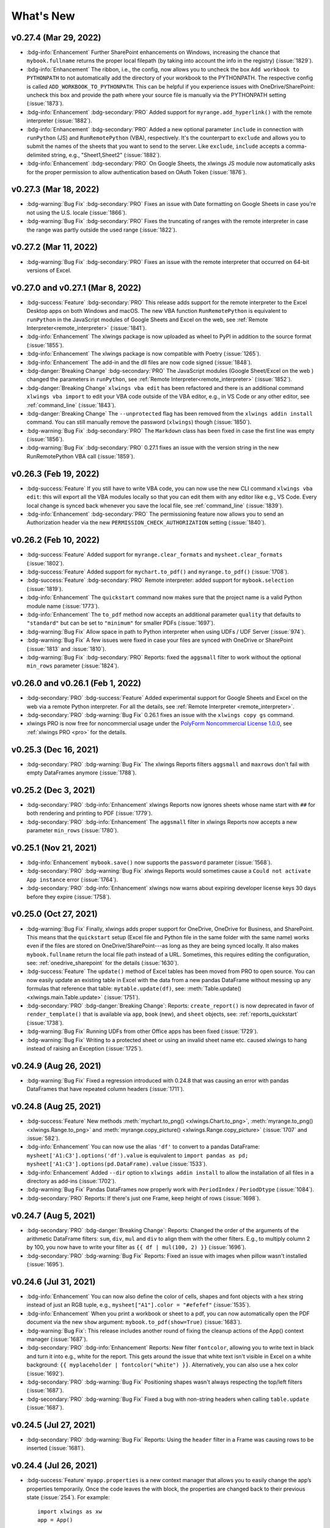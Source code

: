 What's New
==========

v0.27.4 (Mar 29, 2022)
----------------------
* :bdg-info:`Enhancement` Further SharePoint enhancements on Windows, increasing the chance that ``mybook.fullname`` returns the proper local filepath (by taking into account the info in the registry) (:issue:`1829`).
* :bdg-info:`Enhancement` The ribbon, i.e., the config, now allows you to uncheck the box ``Add workbook to PYTHONPATH`` to not automatically add the directory of your workbook to the PYTHONPATH. The respective config is called ``ADD_WORKBOOK_TO_PYTHONPATH``. This can be helpful if you experience issues with OneDrive/SharePoint: uncheck this box and provide the path where your source file is manually via the PYTHONPATH setting (:issue:`1873`).
* :bdg-info:`Enhancement` :bdg-secondary:`PRO` Added support for ``myrange.add_hyperlink()`` with the remote interpreter (:issue:`1882`).
* :bdg-info:`Enhancement` :bdg-secondary:`PRO` Added a new optional parameter ``include`` in connection with ``runPython`` (JS) and ``RunRemotePython`` (VBA), respectively. It's the counterpart to ``exclude`` and allows you to submit the names of the sheets that you want to send to the server. Like ``exclude``, ``include`` accepts a comma-delimited string, e.g., "Sheet1,Sheet2"  (:issue:`1882`).
* :bdg-info:`Enhancement` :bdg-secondary:`PRO` On Google Sheets, the xlwings JS module now automatically asks for the proper permission to allow authentication based on OAuth Token (:issue:`1876`).

v0.27.3 (Mar 18, 2022)
----------------------

* :bdg-warning:`Bug Fix` :bdg-secondary:`PRO` Fixes an issue with Date formatting on Google Sheets in case you're not using the U.S. locale (:issue:`1866`).
* :bdg-warning:`Bug Fix` :bdg-secondary:`PRO` Fixes the truncating of ranges with the remote interpreter in case the range was partly outside the used range (:issue:`1822`).

v0.27.2 (Mar 11, 2022)
----------------------

* :bdg-warning:`Bug Fix` :bdg-secondary:`PRO` Fixes an issue with the remote interpreter that occurred on 64-bit versions of Excel.

v0.27.0 and v0.27.1 (Mar 8, 2022)
---------------------------------

* :bdg-success:`Feature` :bdg-secondary:`PRO` This release adds support for the remote interpreter to the Excel Desktop apps on both Windows and macOS. The new VBA function ``RunRemotePython`` is equivalent to ``runPython`` in the JavaScript modules of Google Sheets and Excel on the web, see :ref:`Remote Interpreter<remote_interpreter>` (:issue:`1841`).
* :bdg-info:`Enhancement` The xlwings package is now uploaded as wheel to PyPI in addition to the source format (:issue:`1855`).
* :bdg-info:`Enhancement` The xlwings package is now compatible with Poetry (:issue:`1265`).
* :bdg-info:`Enhancement` The add-in and the dll files are now code signed (:issue:`1848`).
* :bdg-danger:`Breaking Change` :bdg-secondary:`PRO` The JavaScript modules (Google Sheet/Excel on the web ) changed the parameters in ``runPython``, see :ref:`Remote Interpreter<remote_interpreter>` (:issue:`1852`).
* :bdg-danger:`Breaking Change` ``xlwings vba edit`` has been refactored and there is an additional command ``xlwings vba import`` to edit your VBA code outside of the VBA editor, e.g., in VS Code or any other editor, see :ref:`command_line` (:issue:`1843`).
* :bdg-danger:`Breaking Change` The ``--unprotected`` flag has been removed from the ``xlwings addin install`` command. You can still manually remove the password (``xlwings``) though (:issue:`1850`).
* :bdg-warning:`Bug Fix` :bdg-secondary:`PRO` The ``Markdown`` class has been fixed in case the first line was empty (:issue:`1856`).
* :bdg-warning:`Bug Fix` :bdg-secondary:`PRO` 0.27.1 fixes an issue with the version string in the new RunRemotePython VBA call (:issue:`1859`).

v0.26.3 (Feb 19, 2022)
----------------------

* :bdg-success:`Feature` If you still have to write VBA code, you can now use the new CLI command ``xlwings vba edit``: this will export all the VBA modules locally so that you can edit them with any editor like e.g., VS Code. Every local change is synced back whenever you save the local file, see :ref:`command_line` (:issue:`1839`).
* :bdg-info:`Enhancement` :bdg-secondary:`PRO` The permissioning feature now allows you to send an Authorization header via the new ``PERMISSION_CHECK_AUTHORIZATION`` setting (:issue:`1840`).

v0.26.2 (Feb 10, 2022)
----------------------

* :bdg-success:`Feature` Added support for ``myrange.clear_formats`` and ``mysheet.clear_formats`` (:issue:`1802`).
* :bdg-success:`Feature` Added support for ``mychart.to_pdf()`` and ``myrange.to_pdf()`` (:issue:`1708`).
* :bdg-success:`Feature` :bdg-secondary:`PRO` Remote interpreter: added support for ``mybook.selection`` (:issue:`1819`).
* :bdg-info:`Enhancement` The ``quickstart`` command now makes sure that the project name is a valid Python module name (:issue:`1773`).
* :bdg-info:`Enhancement` The ``to_pdf`` method now accepts an additional parameter ``quality`` that defaults to ``"standard"`` but can be set to ``"minimum"`` for smaller PDFs (:issue:`1697`).
* :bdg-warning:`Bug Fix` Allow space in path to Python interpreter when using UDFs / UDF Server (:issue:`974`).
* :bdg-warning:`Bug Fix` A few issues were fixed in case your files are synced with OneDrive or SharePoint (:issue:`1813` and :issue:`1810`).
* :bdg-warning:`Bug Fix` :bdg-secondary:`PRO` Reports: fixed the ``aggsmall`` filter to work without the optional ``min_rows`` parameter (:issue:`1824`).

v0.26.0 and v0.26.1 (Feb 1, 2022)
---------------------------------

* :bdg-secondary:`PRO` :bdg-success:`Feature` Added experimental support for Google Sheets and Excel on the web via a remote Python interpreter. For all the details, see :ref:`Remote Interpreter <remote_interpreter>`.
* :bdg-secondary:`PRO` :bdg-warning:`Bug Fix` 0.26.1 fixes an issue with the ``xlwings copy gs`` command.
* xlwings PRO is now free for noncommercial usage under the `PolyForm Noncommercial License 1.0.0 <https://polyformproject.org/licenses/noncommercial/1.0.0>`_, see :ref:`xlwings PRO <pro>` for the details.

v0.25.3 (Dec 16, 2021)
----------------------

* :bdg-secondary:`PRO` :bdg-warning:`Bug Fix` The xlwings Reports filters ``aggsmall`` and ``maxrows`` don't fail with empty DataFrames anymore (:issue:`1788`).

v0.25.2 (Dec 3, 2021)
---------------------

* :bdg-secondary:`PRO` :bdg-info:`Enhancement` xlwings Reports now ignores sheets whose name start with ``##`` for both rendering and printing to PDF (:issue:`1779`).
* :bdg-secondary:`PRO` :bdg-info:`Enhancement` The ``aggsmall`` filter in xlwings Reports now accepts a new parameter ``min_rows`` (:issue:`1780`).

v0.25.1 (Nov 21, 2021)
----------------------

* :bdg-info:`Enhancement` ``mybook.save()`` now supports the ``password`` parameter (:issue:`1568`).
* :bdg-secondary:`PRO` :bdg-warning:`Bug Fix` xlwings Reports would sometimes cause a ``Could not activate App instance`` error (:issue:`1764`).
* :bdg-secondary:`PRO` :bdg-info:`Enhancement` xlwings now warns about expiring developer license keys 30 days before they expire (:issue:`1758`).

v0.25.0 (Oct 27, 2021)
----------------------

* :bdg-warning:`Bug Fix` Finally, xlwings adds proper support for OneDrive, OneDrive for Business, and SharePoint. This means that the ``quickstart`` setup (Excel file and Python file in the same folder with the same name) works even if the files are stored on OneDrive/SharePoint---as long as they are being synced locally. It also makes ``mybook.fullname`` return the local file path instead of a URL. Sometimes, this requires editing the configuration, see: :ref:`onedrive_sharepoint` for the details (:issue:`1630`).
* :bdg-success:`Feature` The ``update()`` method of Excel tables has been moved from PRO to open source. You can now easily update an existing table in Excel with the data from a new pandas DataFrame without messing up any formulas that reference that table: ``mytable.update(df)``, see: :meth:`Table.update() <xlwings.main.Table.update>` (:issue:`1751`).
* :bdg-secondary:`PRO` :bdg-danger:`Breaking Change`: Reports: ``create_report()`` is now deprecated in favor of ``render_template()`` that is available via ``app``, ``book`` (new), and ``sheet`` objects, see: :ref:`reports_quickstart` (:issue:`1738`).
* :bdg-warning:`Bug Fix` Running UDFs from other Office apps has been fixed (:issue:`1729`).
* :bdg-warning:`Bug Fix` Writing to a protected sheet or using an invalid sheet name etc. caused xlwings to hang instead of raising an Exception (:issue:`1725`).

v0.24.9 (Aug 26, 2021)
----------------------

* :bdg-warning:`Bug Fix` Fixed a regression introduced with 0.24.8 that was causing an error with pandas DataFrames that have repeated column headers (:issue:`1711`).

v0.24.8 (Aug 25, 2021)
----------------------
* :bdg-success:`Feature` New methods :meth:`mychart.to_png() <xlwings.Chart.to_png>`, :meth:`myrange.to_png() <xlwings.Range.to_png>` and :meth:`myrange.copy_picture() <xlwings.Range.copy_picture>` (:issue:`1707` and :issue:`582`).
* :bdg-info:`Enhancement` You can now use the alias ``'df'`` to convert to a pandas DataFrame: ``mysheet['A1:C3'].options('df').value`` is equivalent to ``import pandas as pd; mysheet['A1:C3'].options(pd.DataFrame).value`` (:issue:`1533`).
* :bdg-info:`Enhancement` Added ``--dir`` option to ``xlwings addin install`` to allow the installation of all files in a directory as add-ins (:issue:`1702`).
* :bdg-warning:`Bug Fix` Pandas DataFrames now properly work with ``PeriodIndex`` / ``PeriodDtype`` (:issue:`1084`).
* :bdg-secondary:`PRO` Reports: If there's just one Frame, keep height of rows (:issue:`1698`).

v0.24.7 (Aug 5, 2021)
---------------------

* :bdg-secondary:`PRO` :bdg-danger:`Breaking Change`: Reports: Changed the order of the arguments of the arithmetic DataFrame filters: ``sum``, ``div``, ``mul`` and ``div`` to align them with the other filters. E.g., to multiply column 2 by 100, you now have to write your filter as ``{{ df | mul(100, 2) }}`` (:issue:`1696`).
* :bdg-secondary:`PRO` :bdg-warning:`Bug Fix` Reports: Fixed an issue with images when pillow wasn't installed (:issue:`1695`).

v0.24.6 (Jul 31, 2021)
----------------------
* :bdg-info:`Enhancement` You can now also define the color of cells, shapes and font objects with a hex string instead of just an RGB tuple, e.g., ``mysheet["A1"].color = "#efefef"`` (:issue:`1535`).
* :bdg-info:`Enhancement` When you print a workbook or sheet to a pdf, you can now automatically open the PDF document via the new ``show`` argument: ``mybook.to_pdf(show=True)`` (:issue:`1683`).
* :bdg-warning:`Bug Fix`: This release includes another round of fixing the cleanup actions of the App() context manager (:issue:`1687`).
* :bdg-secondary:`PRO` :bdg-info:`Enhancement` Reports: New filter ``fontcolor``, allowing you to write text in black and turn it into e.g., white for the report. This gets around the issue that white text isn't visible in Excel on a white background: ``{{ myplaceholder | fontcolor("white") }}``. Alternatively, you can also use a hex color (:issue:`1692`).
* :bdg-secondary:`PRO` :bdg-warning:`Bug Fix` Positioning shapes wasn't always respecting the top/left filters (:issue:`1687`).
* :bdg-secondary:`PRO` :bdg-warning:`Bug Fix` Fixed a bug with non-string headers when calling ``table.update`` (:issue:`1687`).

v0.24.5 (Jul 27, 2021)
----------------------

* :bdg-secondary:`PRO` :bdg-warning:`Bug Fix` Reports: Using the ``header`` filter in a Frame was causing rows to be inserted (:issue:`1681`).


v0.24.4 (Jul 26, 2021)
----------------------

* :bdg-success:`Feature` ``myapp.properties`` is a new context manager that allows you to easily change the app’s properties temporarily. Once the code leaves the with block, the properties are changed back to their previous state (:issue:`254`). For example::

    import xlwings as xw
    app = App()

    with app.properties(display_alerts=False):
        # Alerts are disabled until you leave the with block again

* :bdg-info:`Enhancement` The app properties ``myapp.enable_events`` and ``myapp.interactive`` are now supported (:issue:`254`).
* :bdg-info:`Enhancement` ``mybook.to_pdf`` now ignores sheet names that start with a ``#``. This can be changed by setting the new parameter ``exclude_start_string`` (:issue:`1667`).
* :bdg-info:`Enhancement` New method ``mytable.resize()`` (:issue:`1662`).
* :bdg-warning:`Bug Fix` The new App context manager introduced with v0.24.3 was sometimes causing an error on Windows during the cleanup actions (:issue:`1668`).

:bdg-secondary:`PRO` **xlwings.pro.reports:**

* :bdg-danger:`Breaking Change`: DataFrame placeholders will now ignore the DataFrame's index. If you need the index, reset it via : ``df.reset_index()`` before passing the DataFrame to ``create_report`` or ``render_template``. This was required as the same column index used in filters would point to seemingly different columns in Excel depending on whether the index was included or not. This also means that the ``noindex`` and ``body`` filters are no obsolete and have been removed (:issue:`1676`).
* :bdg-info:`Enhancement` Dataframe filters now respect the order in which they are called and can be used multiple times (:issue:`1675`).
* :bdg-info:`Enhancement` New filters: ``format`` (to apply f-string like formatting), ``datetime`` (to format datetime objects), ``top`` and  ``left`` (to position graphics outside of the grid structure) ``header``, ``add``, ``sub``, ``mul``, ``div`` (to only return the header of a DataFrame or apply an arithmetic operation, respectively) (:issue:`1666`, :issue:`1660`, :issue:`1677`).
* :bdg-info:`Enhancement`: ``create_report`` can now be accessed as method of the app object like so: ``myapp.create_report`` (:issue:`1665`).
* :bdg-warning:`Bug Fix`: Excel tables that had the Header Row unchecked were sometimes causing row shifts in the template (:issue:`1663`).
* :bdg-warning:`Bug Fix`: Rendering a template was sometimes causing the following error ``PasteSpecial method of Range class failed`` (:issue:`1672`).

v0.24.3 (Jul 15, 2021)
----------------------
* :bdg-info:`Enhancement` :meth:`xlwings.App` can now be used as context manager, making sure that there are no zombie processes left over on Windows, even if you use a hidden instance and your code fails. It is therefore recommended to use it whenever you can, like so::

    with xw.App(visible=True) as app:
        print(app.books)

* :bdg-info:`Enhancement` :meth:`mysheet.pictures.add <xlwings.main.Pictures.add>` now accepts a new ``anchor`` argument that you can use as an alternative to ``top``/``left`` to position the picture by providing an achor range object, e.g.: ``mysheet.pictures.add(img, anchor=mysheet['A1'])`` (:issue:`1648`).
* :bdg-warning:`Bug Fix` macOS: Plots are now sent to Excel in PDF format when you set ``format='vector'`` which is supporting transparency unlike the previously used eps format (:issue:`1647`).
* :bdg-secondary:`PRO` :bdg-info:`Enhancement` :meth:`mybook.to_pdf <xlwings.Book.to_pdf>` now accepts a ``layout`` parameter so you can "print" your reports onto a PDF with your corporate layout including headers, footers and borderless graphics. See :ref:`reports_pdf_layout`.

v0.24.2 (Jul 6, 2021)
---------------------

* :bdg-success:`Feature` Added very basic support for :meth:`mysheet.page_setup <xlwings.Sheet.page_setup>` and :meth:`myrange.note <xlwings.Range.note>` (:issue:`1551` and :issue:`896`).
* :bdg-info:`Enhancement` DataFrames are now displayed in Excel tables with empty column names if the DataFrame doesn't have a column or index name. This effect is e.g. visible when using ``xw.view()`` (:issue:`1643`).
* :bdg-info:`Enhancement` ``mysheet.pictures.add()`` now supports ``format='vector'`` which translates to ``'svg'`` on Windows and ``'eps'`` on macOS (:issue:`1640`).
* :bdg-secondary:`PRO` :bdg-info:`Enhancement`: The reports package now offers the additional DataFrame filters ``rowslice`` and ``colslice``, see :ref:`xlwings Reports<reports_quickstart>` (:issue:`1645`).
* :bdg-secondary:`PRO` :bdg-warning:`Bug Fix`: Bug fix with handling Excel tables without headers.

:bdg-danger:`Breaking Change`

* :bdg-secondary:`PRO` :bdg-info:`Enhancement`: ``<frame>`` markers now have to be defined as cell notes in the first row, see :ref:`frames`. This has the advantage that the Layout view corresponds to the print view (:issue:`1641`). Also, the print area is now preserved even if you use Frames.

v0.24.1 (Jun 27, 2021)
----------------------

* :bdg-secondary:`PRO` :bdg-info:`Enhancement`: The reports package now offers the additional DataFrame filters ``head`` and ``tail``, see :ref:`xlwings Reports<reports_quickstart>` (:issue:`1633`).

v0.24.0 (Jun 25, 2021)
----------------------

* :bdg-info:`Enhancement` ``pictures.add()`` now accepts every picture format (including vector-based formats) that your Excel version supports. For example, on Windows you can use the ``svg`` format (only supported with Excel that comes with Microsoft 365) and on macOS, you can use ``eps`` (:issue:`1624`).
* [Enhancements] Support for Plotly images was moved from PRO to the Open Source version, i.e. you can now provide a Plotly image directly to ``pictures.add()``.
* :bdg-info:`Enhancement` Matplotlib and Plotly plots can now be sent to Excel in a vector-based format by providing the ``format`` argument, e.g. ``svg`` on Windows or ``eps`` on macOS.
* :bdg-info:`Enhancement` Removed dependency on pillow/PIL to properly size images via ``pictures.add()``.
* :bdg-warning:`Bug Fix` Various fixes with scaling and positioning images via ``pictures.add()`` (:issue:`1491`).
* :bdg-success:`Feature` New methods :meth:`mypicture.lock_aspect_ratio <xlwings.Picture.lock_aspect_ratio>` and :meth:`myapp.cut_copy_mode <xlwings.App.cut_copy_mode>` (:issue:`1622` and :issue:`1625`).
* :bdg-secondary:`PRO` :bdg-success:`Feature`: Reports: DataFrames and Images are now offering various filters to influence the behavior of how DataFrames and Images are displayed, giving the template designer the ability to change a lot of things that previously had to be taken care of by the Python developer. For example, to hide a DataFrame's index, you can now do ``{{ df | noindex }}`` or to scale the image to double its size, you can do ``{{ img | scale(2) }}``. You'll find all available filters under :ref:`xlwings Reports<reports_quickstart>` (:issue:`1602`).


:bdg-danger:`Breaking Change`

* :bdg-info:`Enhancement`: When using ``pictures.add()``, pictures arrive now in Excel in the same size as if you would manually add them via the Excel UI and setting width/height now behaves consistently during initial adding and resizing. Consequently, you may have to fix your image sizes when you upgrade. (:issue:`1491`).
* :bdg-secondary:`PRO` The default MarkdownStyle removed the empty space after a h1 heading. You can always reintroduce it by applying a custom style (:issue:`1628`).


v0.23.4 (Jun 15, 2021)
----------------------

* :bdg-warning:`Bug Fix` Windows: Fixed the ImportUDFs function in the VBA standalone module (:issue:`1601`).
* :bdg-warning:`Bug Fix` Fixed configuration hierarchy: if you have a setting with an empty value in the ``xlwings.conf`` sheet, it will not be overridden by the same key in the directory or user config file anymore. If you wanted it to be overridden, you'd have to get the key out of the "xlwings.conf" sheet (:issue:`1617`).
* :bdg-secondary:`PRO` :bdg-success:`Feature` Added the ability to block the execution of Python modules based on the file hash and/or machine name (:issue:`1586`), see :ref:`permissioning`.
* :bdg-secondary:`PRO` :bdg-success:`Feature` Added the ``xlwings release`` command for an easy release management in connection with the one-click installer, see :ref:`release`. (:issue:`1429`).


v0.23.3 (May 17, 2021)
----------------------

* :bdg-warning:`Bug Fix` Windows: UDFs returning a ``pandas.NaT`` were causing a ``#VALUE!`` error (:issue:`1590`).

v0.23.2 (May 7, 2021)
---------------------

* :bdg-success:`Feature` Added support for :attr:`myrange.wrap_text <xlwings.Range.wrap_text>` (:issue:`173`).
* :bdg-info:`Enhancement` :meth:`xlwings.view` and :meth:`xlwings.load` now use chunking by default (:issue:`1570`).
* :bdg-warning:`Bug Fix` Allow to save non-Excel file formats (:issue:`1569`)
* :bdg-warning:`Bug Fix` Calculate formulas by default in the Function Wizard (:issue:`1574`).
* :bdg-secondary:`PRO` :bdg-warning:`Bug Fix` Properly embed code with unicode characters (:issue:`1575`).

v0.23.1 (Apr 19, 2021)
----------------------

* :bdg-success:`Feature` You can now save your workbook in any format you want, simply by specifying its extension:

  .. code-block:: python

      mybook.save('binaryfile.xlsb')
      mybook.save('macroenabled.xlsm')

* :bdg-success:`Feature` Added support for the ``chunksize`` option: when you read and write from or to big ranges, you may have to chunk them or you will hit a timeout or a memory error. The ideal ``chunksize`` will depend on your system and size of the array, so you will have to try out a few different chunksizes to find one that works well (:issue:`77`):

  .. code-block:: python

      import pandas as pd
      import numpy as np
      sheet = xw.Book().sheets[0]
      data = np.arange(75_000 * 20).reshape(75_000, 20)
      df = pd.DataFrame(data=data)
      sheet['A1'].options(chunksize=10_000).value = df

  And the same for reading:

  .. code-block:: python

      # As DataFrame
      df = sheet['A1'].expand().options(pd.DataFrame, chunksize=10_000).value
      # As list of list
      df = sheet['A1'].expand().options(chunksize=10_000).value

* :bdg-info:`Enhancement` ``xw.load()`` now expands to the ``current_region`` instead of relying on ``expand()`` (:issue:`1565`).
* :bdg-info:`Enhancement` The OneDrive setting has been split up into a Windows and macOS-specific paths: ``ONEDRIVE_WIN`` and ``ONEDRIVE_MAC`` (:issue:`1556`).
* :bdg-warning:`Bug Fix` macOS: There are no more timeouts when opening or saving large workbooks that take longer than 60 seconds (:issue:`618`).
* :bdg-warning:`Bug Fix` ``RunPython`` was failing when there was a ``&`` in the Excel file name (:issue:`1557`).

v0.23.0 (Mar 5, 2021)
---------------------

* :bdg-secondary:`PRO` :bdg-success:`Feature`: This release adds support for Markdown-based formatting of text, both in cells as well as in shapes, see :ref:`markdown` for the details. This is also supported for template-based reports.

.. code-block:: python

    from xlwings.pro import Markdown, MarkdownStyle

    mytext = """\
    # Title

    Text **bold** and *italic*

    * A first bullet
    * A second bullet

    # Another Title

    This paragraph has a line break.
    Another line.
    """

    sheet = xw.Book("Book1.xlsx").sheets[0]
    sheet['A1'].value = Markdown(mytext)
    sheet.shapes[0].text = Markdown(mytext)

Running this code will give you this nicely formatted text, but you can also define your own style to match your corporate style guide as explained under :ref:`markdown`:

.. figure:: images/markdown1.png

* :bdg-success:`Feature` Added support for the ``Font`` object via ``range`` or ``shape`` objects, see :meth:`Font <xlwings.main.Font>` (:issue:`897` and :issue:`559`).
* :bdg-success:`Feature` Added support for the ``Characters`` object via ``range`` or ``shape`` objects, see :meth:`Characters <xlwings.main.Characters>`.

v0.22.3 (Mar 3, 2021)
---------------------

* :bdg-info:`Enhancement` As a convenience method, you can now directly export sheets to PDF instead of having to go through the book: :meth:`mysheet.to_pdf() <xlwings.Sheet.to_pdf>` (:issue:`1517`).
* :bdg-secondary:`PRO` :bdg-warning:`Bug Fix` Running ``RunPython`` with embedded code was broken in 0.22.0 (:issue:`1530`).

v0.22.2 (Feb 8, 2021)
---------------------

* :bdg-warning:`Bug Fix` Windows: If the path of the Excel file included a single quote, UDFs were failing (:issue:`1511`).
* :bdg-warning:`Bug Fix` macOS: Prevent Excel from showing up when using hidden Excel instances via ``xw.App(visible=False)`` (:issue:`1508`).


v0.22.1 (Feb 4, 2021)
---------------------

* :bdg-secondary:`PRO` :bdg-warning:`Bug Fix`: :meth:`Table.update <xlwings.main.Table.update>` has been fixed so it also works when the table is the data source of a chart (:issue:`1507`).
* :bdg-secondary:`PRO` [Docs]: New documentation about how to work with Excel charts in templates; see :ref:`reports_quickstart`.


v0.22.0 (Jan 29, 2021)
----------------------

* :bdg-success:`Feature` While it's always been possible to  *somehow* create your own xlwings-based add-ins, this release adds a toolchain to make it a lot easier to create your own white-labeled add-in, see :ref:`customaddin` (:issue:`1488`).
* :bdg-info:`Enhancement` ``xw.view`` now formats the pandas DataFrames as Excel table and with the new ``xw.load`` function, you can easily load a DataFrame from your active workbook into a Jupyter notebook. See :ref:`jupyternotebooks` for a full tutorial (:issue:`1487`).
* :bdg-success:`Feature` New method :meth:`mysheet.copy() <xlwings.Sheet.copy>` (:issue:`123`).
* :bdg-secondary:`PRO` :bdg-success:`Feature`: in addition to ``xw.create_report()``, you can now also work within a workbook by using the new :meth:`mysheet.render_template() <xlwings.Sheet.render_template>` method, see also :ref:`reports_quickstart` (:issue:`1478`).

Older Releases
--------------

v0.21.4 (Nov 23, 2020)

* :bdg-info:`Enhancement` New property :attr:`Shape.text <xlwings.Shape.text>` to read and write text to the text frame of shapes (:issue:`1456`).
* :bdg-secondary:`PRO` :bdg-success:`Feature`: xlwings Reports now supports template text in shapes, see :ref:`xlwings Reports<reports_quickstart>`.

v0.21.3 (Nov 22, 2020)

* :bdg-secondary:`PRO` :bdg-danger:`Breaking Change`: The :meth:`Table.update <xlwings.main.Table.update>` method has been changed to treat the DataFrame's index consistently whether or not it's being written to an Excel table: by default, the index is now transferred to Excel in both cases.

v0.21.2 (Nov 15, 2020)

* :bdg-warning:`Bug Fix` The default ``quickstart`` setup now also works when you store your workbooks on OneDrive (:issue:`1275`)
* :bdg-warning:`Bug Fix` Excel files that have single quotes in their paths are now working correctly (:issue:`1021`)

v0.21.1 (Nov 13, 2020)

* :bdg-info:`Enhancement` Added new method :meth:`Book.to_pdf() <xlwings.Book.to_pdf>` to easily export PDF reports. Needless to say, this integrates very nicely with :ref:`xlwings Reports<reports_quickstart>` (:issue:`1363`).
* :bdg-info:`Enhancement` Added support for :attr:`Sheet.visible <xlwings.Sheet.visible>` (:issue:`1459`).

v0.21.0 (Nov 9, 2020)

* :bdg-info:`Enhancement` Added support for Excel tables, see: :meth:`Table <xlwings.main.Table>` and :meth:`Tables <xlwings.main.Tables>` and :meth:`range.table <xlwings.Range.table>` (:issue:`47` and :issue:`1364`)
* :bdg-info:`Enhancement`: When using UDFs, you can now use ``'range'`` for the ``convert`` argument where you would use before ``xw.Range``. The latter will be removed in a future version (:issue:`1455`).
* :bdg-info:`Enhancement` Windows: The ``comtypes`` requirement has been dropped (:issue:`1443`).
* :bdg-secondary:`PRO` :bdg-success:`Feature`: :meth:`Table.update <xlwings.main.Table.update>` offers an easy way to keep your Excel tables in sync with your DataFrame source (:issue:`1454`).
* :bdg-secondary:`PRO` :bdg-info:`Enhancement`: The reports package now supports Excel tables in the templates. This is e.g. helpful to style the tables with striped rows, see :ref:`excel_tables_reports`  (:issue:`1364`).

v0.20.8 (Oct 18, 2020)

* :bdg-info:`Enhancement` Windows: With UDFs, you can now get easy access to the caller (an xlwings range object) by using ``caller`` as a function argument (:issue:`1434`). In that sense, ``caller`` is now a reserved argument by xlwings and if you have any existing arguments with this name, you'll need to rename them::

    @xw.func
    def get_caller_address(caller):
        # caller will not be exposed in Excel, so use it like so:
        # =get_caller_address()
        return caller.address

* :bdg-warning:`Bug Fix` Windows: The setting ``Show Console`` now also shows/hides the command prompt properly when using the UDF server with Conda. There is no more switching between ``python`` and ``pythonw`` required (:issue:`1435` and :issue:`1421`).
* :bdg-warning:`Bug Fix` Windows: Functions called via ``RunPython`` with ``Use UDF Server`` activated don't require the ``xw.sub`` decorator anymore (:issue:`1418`).

v0.20.7 (Sep 3, 2020)

* :bdg-warning:`Bug Fix` Windows: Fix a regression introduced with 0.20.0 that would cause an ``AttributeError: Range.CLSID`` with async and legacy dynamic array UDFs (:issue:`1404`).
* :bdg-info:`Enhancement`: Matplotlib figures are now converted to 300 dpi pictures for better quality when using them with ``pictures.add`` (:issue:`1402`).

v0.20.6 (Sep 1, 2020)

* :bdg-warning:`Bug Fix` macOS: ``App(visible=False)`` has been fixed (:issue:`652`).
* :bdg-warning:`Bug Fix` macOS: The regression with ``Book.fullname`` that was introduced with 0.20.1 has been fixed (:issue:`1390`).
* :bdg-warning:`Bug Fix` Windows: The retry mechanism has been improved (:issue:`1398`).

v0.20.5 (Aug 27, 2020)

* :bdg-warning:`Bug Fix` The conda version check was failing with spaces in the installation path (:issue:`1396`).
* :bdg-warning:`Bug Fix` Windows: when running ``app.quit()``, the application is now properly closed without leaving a zombie process behind (:issue:`1397`).

v0.20.4 (Aug 20, 2020)

* :bdg-info:`Enhancement` The add-in can now optionally be installed without the password protection: ``xlwings addin install --unprotected`` (:issue:`1392`).

v0.20.3 (Aug 15, 2020)

* :bdg-warning:`Bug Fix` The conda version check was erroneously triggered when importing UDFs on systems without conda. (:issue:`1389`).

v0.20.2 (Aug 13, 2020)

* :bdg-secondary:`PRO` :bdg-success:`Feature`: Code can now be embedded by calling the new ``xlwings code embed [--file]`` CLI command (:issue:`1380`).
* :bdg-warning:`Bug Fix` Made the import UDFs functionality more robust to prevent an Automation 440 error that some users would see (:issue:`1381`).
* :bdg-info:`Enhancement` The standalone Excel file now includes all VBA dependencies to make it work on Windows and macOS (:issue:`1349`).
* :bdg-info:`Enhancement` xlwings now blocks the call if the Conda Path/Env settings are used with legacy Conda installations (:issue:`1384`).

v0.20.1 (Aug 7, 2020)

* :bdg-warning:`Bug Fix` macOS: password-protected sheets caused an alert when calling ``xw.Book`` (:issue:`1377`).
* :bdg-warning:`Bug Fix` macOS: calling ``wb.save('newname.xlsx')`` wasn't updating the ``wb`` object properly and caused an alert (:issue:`1129` and :issue:`626` and :issue:`957`).

v0.20.0 (Jul 22, 2020)

**This version drops support for Python 3.5**

* :bdg-success:`Feature` New property :attr:`xlwings.App.status_bar` (:issue:`1362`).
* :bdg-info:`Enhancement` ``xlwings.view()`` now becomes the active window, making it easier to work with in interactive workflows (please speak up if you feel differently) (:issue:`1353`).
* :bdg-warning:`Bug Fix` The UDF server has received a serious upgrade by `njwhite <https://github.com/njwhite>`_, getting rid of the many issues that were around with using a combination of async functions and legacy dynamic arrays. You can now also call functions defined via ``async def``, although for the time being they are still called synchronously from Excel (:issue:`1010` and :issue:`1164`).

v0.19.5 (Jul 5, 2020)

* :bdg-info:`Enhancement` When you install the add-in via ``xlwings addin install``, it autoconfigures the add-in if it can't find an existing user config file (:issue:`1322`).
* :bdg-success:`Feature` New ``xlwings config create [--force]`` command that autogenerates the user config file with the Python settings from which you run the command. Can be used to reset the add-in settings with the ``--force`` option (:issue:`1322`).
* :bdg-success:`Feature`: There is a new option to show/hide the console window. Note that with ``Conda Path`` and ``Conda Env`` set, the console always pops up when using the UDF server. Currently only available on Windows (:issue:`1182`).
* :bdg-info:`Enhancement` The ``Interpreter`` setting has been deprecated in favor of platform-specific settings: ``Interpreter_Win`` and ``Interpreter_Mac``, respectively. This allows you to use the sheet config unchanged on both platforms (:issue:`1345`).
* :bdg-info:`Enhancement` On macOS, you can now use a few environment-like variables in your settings: ``$HOME``, ``$APPLICATIONS``, ``$DOCUMENTS``, ``$DESKTOP`` (:issue:`615`).
* :bdg-warning:`Bug Fix`: Async functions sometimes caused an error on older Excel versions without dynamic arrays (:issue:`1341`).

v0.19.4 (May 20, 2020)

* :bdg-success:`Feature` ``xlwings addin install`` is now available on macOS. On Windows, it has been fixed so it should now work reliably (:issue:`704`).
* :bdg-warning:`Bug Fix` Fixed a ``dll load failed`` issue with ``pywin32`` when installed via ``pip`` on Python 3.8 (:issue:`1315`).

v0.19.3 (May 19, 2020)

* :bdg-secondary:`PRO` :bdg-success:`Feature`: Added possibility to create deployment keys.

v0.19.2 (May 11, 2020)

* :bdg-success:`Feature` New methods :meth:`xlwings.Shape.scale_height` and :meth:`xlwings.Shape.scale_width` (:issue:`311`).
* :bdg-warning:`Bug Fix` Using ``Pictures.add`` is not distorting the proportions anymore (:issue:`311`).

* :bdg-secondary:`PRO` :bdg-success:`Feature`: Added support for :ref:`plotly` (:issue:`1309`).

.. figure:: images/plotly.png

v0.19.1 (May 4, 2020)

* :bdg-warning:`Bug Fix` Fixed an issue with the xlwings PRO license key when there was no ``xlwings.conf`` file (:issue:`1308`).

v0.19.0 (May 2, 2020)

* :bdg-warning:`Bug Fix` Native dynamic array formulas can now be used with async formulas (:issue:`1277`)
* :bdg-info:`Enhancement` Quickstart references the project's name when run from Python instead of the active book (:issue:`1307`)

:bdg-danger:`Breaking Change`:

* ``Conda Base`` has been renamed into ``Conda Path`` to reduce the confusion with the ``Conda Env`` called ``base``. Please adjust your settings accordingly! (:issue:`1194`)

v0.18.0 (Feb 15, 2020)

* :bdg-success:`Feature` Added support for merged cells: :attr:`xlwings.Range.merge_area`, :attr:`xlwings.Range.merge_cells`, :meth:`xlwings.Range.merge`
  :meth:`xlwings.Range.unmerge` (:issue:`21`).
* :bdg-warning:`Bug Fix` ``RunPython`` now works properly with files that have a URL as ``fullname``, i.e. OneDrive and SharePoint (:issue:`1253`).
* :bdg-warning:`Bug Fix` Fixed a bug with ``wb.names['...'].refers_to_range`` on macOS (:issue:`1256`).

v0.17.1 (Jan 31, 2020)

* :bdg-warning:`Bug Fix` Handle ``np.float64('nan')`` correctly (:issue:`1116`).

v0.17.0 (Jan 6, 2020)

This release drops support for Python 2.7 in xlwings CE. If you still rely on Python 2.7, you will need to stick to v0.16.6.

v0.16.6 (Jan 5, 2020)

* :bdg-info:`Enhancement` CLI changes with respect to ``xlwings license`` (:issue:`1227`). 

v0.16.5 (Dec 30, 2019)

* :bdg-info:`Enhancement` Improvements with regards to the ``Run main`` ribbon button (:issue:`1207` and :issue:`1222`).

v0.16.4 (Dec 17, 2019)

* :bdg-info:`Enhancement` Added support for :meth:`xlwings.Range.copy` (:issue:`1214`).
* :bdg-info:`Enhancement` Added support for :meth:`xlwings.Range.paste` (:issue:`1215`). 
* :bdg-info:`Enhancement` Added support for :meth:`xlwings.Range.insert` (:issue:`80`).
* :bdg-info:`Enhancement` Added support for :meth:`xlwings.Range.delete` (:issue:`862`).

v0.16.3 (Dec 12, 2019)

* :bdg-warning:`Bug Fix` Sometimes, xlwings would show an error of a previous run. Moreover, 0.16.2 introduced an issue that would
  not show errors at all on non-conda setups (:issue:`1158` and :issue:`1206`)
* :bdg-info:`Enhancement` The xlwings CLI now prints the version number (:issue:`1200`)

:bdg-danger:`Breaking Change`

* ``LOG FILE`` has been retired and removed from the configuration/add-in.

v0.16.2 (Dec 5, 2019)

* :bdg-warning:`Bug Fix` ``RunPython`` can now be called in parallel from different Excel instances (:issue:`1196`).

v0.16.1 (Dec 1, 2019)

* :bdg-info:`Enhancement` :meth:`xlwings.Book()` and ``myapp.books.open()`` now accept parameters like 
  ``update_links``, ``password`` etc. (:issue:`1189`).
* :bdg-warning:`Bug Fix` ``Conda Env`` now works correctly with ``base`` for UDFs, too (:issue:`1110`).
* :bdg-warning:`Bug Fix` ``Conda Base`` now allows spaces in the path (:issue:`1176`).
* :bdg-info:`Enhancement` The UDF server timeout has been increased to 2 minutes (:issue:`1168`).

v0.16.0 (Oct 13, 2019)

This release adds a small but very powerful feature: There's a new ``Run main`` button in the add-in.
With that, you can run your Python scripts from standard ``xlsx`` files - no need to save your workbook
as macro-enabled anymore! 

The only condition to make that work is that your Python script has the same name as your workbook and that it contains
a function called ``main``, which will be called when you click the ``Run`` button. All settings from your config file or
config sheet are still respected, so this will work even if you have the source file in a different directory
than your workbook (as long as that directory is added to the ``PYTHONPATH`` in your config).

The ``xlwings quickstart myproject`` has been updated accordingly. It still produces an ``xlsm`` file at the moment
but you can save it as ``xlsx`` file if you intend to run it via the new ``Run`` button.

    .. figure:: images/ribbon.png

v0.15.10 (Aug 31, 2019)

* :bdg-warning:`Bug Fix` Fixed a Python 2.7 incompatibility introduced with 0.15.9.

v0.15.9 (Aug 31, 2019)

* :bdg-info:`Enhancement` The ``sql`` extension now uses the native dynamic arrays if available (:issue:`1138`).
* :bdg-info:`Enhancement` xlwings now support ``Path`` objects from ``pathlib`` for all file paths (:issue:`1126`).
* :bdg-warning:`Bug Fix` Various bug fixes: (:issue:`1118`), (:issue:`1131`), (:issue:`1102`).

v0.15.8 (May 5, 2019)

* :bdg-warning:`Bug Fix` Fixed an issue introduced with the previous release that always showed the command prompt when running UDFs,
  not just when using conda envs (:issue:`1098`).

v0.15.7 (May 5, 2019)

* :bdg-warning:`Bug Fix` ``Conda Base`` and ``Conda Env`` weren't stored correctly in the config file from the ribbon (:issue:`1090`).
* :bdg-warning:`Bug Fix` UDFs now work correctly with ``Conda Base`` and ``Conda Env``. Note, however, that currently there is no
  way to hide the command prompt in that configuration (:issue:`1090`).
* :bdg-info:`Enhancement` ``Restart UDF Server`` now actually does what it says: it stops and restarts the server. Previously
  it was only stopping the server and only when the first call to Python was made, it was started again (:issue:`1096`).

v0.15.6 (Apr 29, 2019)

* :bdg-success:`Feature` New default converter for ``OrderedDict`` (:issue:`1068`).
* :bdg-info:`Enhancement` ``Import Functions`` now restarts the UDF server to guarantee a clean state after importing. (:issue:`1092`)
* :bdg-info:`Enhancement` The ribbon now shows tooltips on Windows (:issue:`1093`)
* :bdg-warning:`Bug Fix` RunPython now properly supports conda environments on Windows (they started to require proper activation
  with packages like numpy etc). Conda >=4.6. required. A fix for UDFs is still pending (:issue:`954`).

:bdg-danger:`Breaking Change`

* :bdg-warning:`Bug Fix` ``RunFronzenPython`` now accepts spaces in the path of the executable, but in turn requires to be called
  with command line arguments as a separate VBA argument.
  Example: ``RunFrozenPython "C:\path\to\frozen_executable.exe", "arg1 arg2"`` (:issue:`1063`).

v0.15.5 (Mar 25, 2019)

* :bdg-info:`Enhancement` ``wb.macro()`` now accepts xlwings objects as arguments such as ``range``, ``sheet`` etc. when the VBA macro expects the corresponding Excel object (e.g. ``Range``, ``Worksheet`` etc.) (:issue:`784` and :issue:`1084`)

:bdg-danger:`Breaking Change`

* Cells that contain a cell error such as ``#DIV/0!``, ``#N/A``, ``#NAME?``, ``#NULL!``, ``#NUM!``, ``#REF!``, ``#VALUE!`` return now 
  ``None`` as value in Python. Previously they were returned as constant on Windows (e.g. ``-2146826246``) or ``k.missing_value`` on Mac.

v0.15.4 (Mar 17, 2019)

* [Win] BugFix: The ribbon was not showing up in Excel 2007. (:issue:`1039`)
* Enhancement: Allow to install xlwings on Linux even though it's not a supported platform: ``export INSTALL_ON_LINUX=1; pip install xlwings`` (:issue:`1052`)

v0.15.3 (Feb 23, 2019)

Bug Fix release:

* [Mac] `RunPython` was broken by the previous release. If you install via ``conda``, make sure to run ``xlwings runpython install`` again! (:issue:`1035`)
* [Win] Sometimes, the ribbon was throwing errors (:issue:`1041`)

v0.15.2 (Feb 3, 2019)

Better support and docs for deployment, see :ref:`deployment`:

* You can now package your python modules into a zip file for easier distribution (:issue:`1016`).
* ``RunFrozenPython`` now allows to includes arguments, e.g. ``RunFrozenPython "C:\path\to\my.exe arg1 arg2"`` (:issue:`588`).

:bdg-danger:`Breaking Change`

* Accessing a not existing PID in the ``apps`` collection raises now a ``KeyError`` instead of an ``Exception`` (:issue:`1002`).

v0.15.1 (Nov 29, 2018)

Bug Fix release:

* [Win] Calling Subs or UDFs from VBA was causing an error (:issue:`998`).

v0.15.0 (Nov 20, 2018)

**Dynamic Array Refactor**

While we're all waiting for the new native dynamic arrays, it's still going to take another while until the
majority can use them (they are not yet part of Office 2019).

In the meantime, this refactor improves the current xlwings dynamic arrays in the following way:

* Use of native ("legacy") array formulas instead of having a normal formula in the top left cell and writing around it
* It's up to 2x faster
* There's no empty row/col required outside of the dynamic array anymore
* It continues to overwrite existing cells (no change there)
* There's a small breaking change in the unlikely case that you were assigning values with the expand option:
  ``myrange.options(expand='table').value = [['b'] * 3] * 3``. This was previously clearing contiguous cells to
  the right and bottom (or one of them depending on the option), now you have to do that explicitly.

**Bug Fixes**:

* Importing multiple UDF modules has been fixed (:issue:`991`).

v0.14.1 (Nov 9, 2018)

This is a bug fix release:

* [Win] Fixed an issue when the new ``async_mode`` was used together with numpy arrays (:issue:`984`)
* [Mac] Fixed an issue with multiple arguments in ``RunPython`` (:issue:`905`)
* [Mac] Fixed an issue with the config file (:issue:`982`)

v0.14.0 (Nov 5, 2018)

**Features**:

This release adds support for asynchronous functions (like all UDF related functionality, this is only available on Windows).
Making a function asynchronous is as easy as::

    import xlwings as xw
    import time

    @xw.func(async_mode='threading')
    def myfunction(a):
        time.sleep(5)  # long running tasks
        return a

See :ref:`async_functions` for the full docs.

**Bug Fixes**:

* See :issue:`970` and :issue:`973`.


v0.13.0 (Oct 22, 2018)

**Features**:

This release adds a REST API server to xlwings, allowing you to easily expose your workbook over the internet,
see :ref:`rest_api` for all the details!

**Enhancements**:

* Dynamic arrays are now more robust. Before, they often didn't manage to write everything when there was a lot going on in the workbook (:issue:`880`)
* Jagged arrays (lists of lists where not all rows are of equal length) now raise an error (:issue:`942`)
* xlwings can now be used with threading, see the docs: :ref:`threading` (:issue:`759`).
* [Win] xlwings now enforces pywin32 224 when installing xlwings on Python 3.7 (:issue:`959`)
* New :any:`xlwings.Sheet.used_range` property (:issue:`112`)

**Bug Fixes**:

* The current directory is now inserted in front of everything else on the PYTHONPATH (:issue:`958`)
* The standalone files had an issue in the VBA module (:issue:`960`)

:bdg-danger:`Breaking Change`

* Members of the ``xw.apps`` collection are now accessed by key (=PID) instead of index, e.g.:
  ``xw.apps[12345]`` instead of ``xw.apps[0]``. The apps collection also has a new ``xw.apps.keys()`` method. (:issue:`951`)

v0.12.1 (Oct 7, 2018)

[Py27] Bug Fix for a Python 2.7 glitch. 

v0.12.0 (Oct 7, 2018)

**Features**:

This release adds support to call Python functions from VBA in all Office apps (e.g. Access, Outlook etc.), not just Excel. As
this uses UDFs, it is only available on Windows.
See the docs: :ref:`other_office_apps`. 


:bdg-danger:`Breaking Change`

Previously, Python functions were always returning 2d arrays when called from VBA, no matter whether it was actually a 2d array or not.
Now you get the proper dimensionality which makes it easier if the return value is e.g. a string or scalar as you don't have to
unpack it anymore.

Consider the following example using the VBA Editor's Immediate Window after importing UDFs from a project created
using by ``xlwings quickstart``:

**Old behaviour** ::

    ?TypeName(hello("xlwings"))
    Variant()
    ?hello("xlwings")(0,0)
    hello xlwings

**New behaviour** ::

    ?TypeName(hello("xlwings"))
    String
    ?hello("xlwings")
    hello xlwings

**Bug Fixes**:

* [Win] Support expansion of environment variables in config values (:issue:`615`)
* Other bug fixes: :issue:`889`, :issue:`939`, :issue:`940`, :issue:`943`.

v0.11.8 (May 13, 2018)

* [Win] pywin32 is now automatically installed when using pip (:issue:`827`)
* `xlwings.bas` has been readded to the python package. This facilitates e.g. the use of xlwings within other addins (:issue:`857`)

v0.11.7 (Feb 5, 2018)

* [Win] This release fixes a bug introduced with v0.11.6 that wouldn't allow to open workbooks by name (:issue:`804`)

v0.11.6 (Jan 27, 2018)

Bug Fixes:

* [Win] When constantly writing to a spreadsheet, xlwings now correctly resumes after clicking into cells, previously it was crashing. (:issue:`587`)
* Options are now correctly applied when writing to a sheet (:issue:`798`)

v0.11.5 (Jan 7, 2018)

This is mostly a bug fix release:

* Config files can now additionally be saved in the directory of the workbooks, overriding the global Ribbon config, see :ref:`config_file` (:issue:`772`)
* Reading Pandas DataFrames with a simple index was creating a MultiIndex with Pandas > 0.20 (:issue:`786`)
* [Win] The xlwings dlls are now properly versioned, allowing to use pre 0.11 releases in parallel with >0.11 releases (:issue:`743`)
* [Mac] Sheet.names.add() was always adding the names on workbook level (:issue:`771`)
* [Mac] UDF decorators now don't cause errors on Mac anymore (:issue:`780`)

v0.11.4 (Jul 23, 2017)

This release brings further improvements with regards to the add-in:

* The add-in now shows the version on the ribbon. This makes it easy to check if you are using the correct version (:issue:`724`):

    .. figure:: images/addin_version.png

* [Mac] On Mac Excel 2016, the ribbon now only shows the available functionality (:issue:`723`):

    .. figure:: images/mac_ribbon.png

* [Mac] Mac Excel 2011 is now supported again with the new add-in. However, since Excel 2011 doesn't support the ribbon, 
  the config file has been created/edited manually, see :ref:`config_file` (:issue:`714`).

Also, some new docs:

* [Win] How to use imported functions in VBA, see :ref:`call_udfs_from_vba`.
* For more up-to-date installations via conda, use the ``conda-forge`` channel, see :ref:`installation`.
* A troubleshooting section: :ref:`troubleshooting`.

v0.11.3 (Jul 14, 2017)

* Bug Fix: When using the ``xlwings.conf`` sheet, there was a subscript out of range error (:issue:`708`)
* Enhancement: The add-in is now password protected (pw: ``xlwings``) to declutter the VBA editor (:issue:`710`)

You need to update your xlwings add-in to get the fixes!

v0.11.2 (Jul 6, 2017)

* Bug Fix: The sql extension was sometimes not correctly assigning the table aliases (:issue:`699`)
* Bug Fix: Permission errors during pip installation should be resolved now (:issue:`693`)

v0.11.1 (Jul 5, 2017)

* Bug Fix: The sql extension installs now correctly (:issue:`695`)
* Added migration guide for v0.11, see :ref:`migrate_to_0.11`

v0.11.0 (Jul 2, 2017)

Big news! This release adds a full blown **add-in**! We also throw in a great **In-Excel SQL Extension** and a few **bug fixes**:

Add-in

.. figure:: images/ribbon.png

A few highlights:

* Settings don't have to be manipulated in VBA code anymore, but can be either set globally via Ribbon/config file or
  for the workbook via a special worksheet
* UDF server can be restarted directly from the add-in
* You can still use a VBA module instead of the add-in, but the recommended way is the add-in
* Get all the details here: :ref:`xlwings_addin`

In-Excel SQL Extension

The add-in can be extended with own code. We throw in an ``sql`` function, that allows you to perform SQL queries
on data in your spreadsheets. It's pretty awesome, get the details here: :ref:`extensions`.

Bug Fixes

* [Win]: Running ``Debug > Compile`` is not throwing errors anymore (:issue:`678`)
* Pandas deprecation warnings have been fixed (:issue:`675` and :issue:`664`)
* [Mac]: Errors are again shown correctly in a pop up (:issue:`660`)
* [Mac]: Like Windows, Mac now also only shows errors in a popup. Before it was including stdout, too (:issue:`666`) 

:bdg-danger:`Breaking Change`

* ``RunFrozenPython`` now requires the full path to the executable.
* The xlwings CLI ``xlwings template`` functionality has been removed. Use ``quickstart`` instead.


.. _migrate_to_0.11:

Migrate to v0.11 (Add-in)

This migration guide shows you how you can start using the new xlwings add-in as opposed to the old xlwings VBA module
(and the old add-in that consisted of just a single import button).

Upgrade the xlwings Python package

1. Check where xlwings is currently installed

    >>> import xlwings
    >>> xlwings.__path__

2. If you installed xlwings with pip, for once, you should first uninstall xlwings: ``pip uninstall xlwings``
3. Check the directory that you got under 1): if there are any files left over, delete the ``xlwings`` folder and the
   remaining files manually
4. Install the latest xlwings version: ``pip install xlwings``
5. Verify that you have >= 0.11 by doing

    >>> import xlwings
    >>> xlwings.__version__

Install the add-in

1. If you have the old xlwings addin installed, find the location and remove it or overwrite it with the new version (see next step).
   If you installed it via the xlwings command line client, you should be able to do: ``xlwings addin remove``.
2. Close Excel. Run ``xlwings addin install`` from a command prompt. Reopen Excel and check if the xlwings Ribbon
   appears. If not, copy ``xlwings.xlam`` (from your xlwings installation folder under ``addin\xlwings.xlam`` manually
   into the ``XLSTART`` folder.
   You can find the location of this folder under Options > Trust Center > Trust Center Settings... > Trusted Locations,
   under the description ``Excel default location: User StartUp``. Restart Excel and you should see the add-in.

Upgrade existing workbooks

1. Make a backup of your Excel file
2. Open the file and go to the VBA Editor (``Alt-F11``)
3. Remove the xlwings VBA module
4. Add a reference to the xlwings addin, see :ref:`addin_installation`
5. If you want to use workbook specific settings, add a sheet ``xlwings.conf``, see :ref:`addin_wb_settings`

**Note**: To import UDFs, you need to have the reference to the xlwings add-in set!

v0.10.4 (Feb 19, 2017)

* [Win] Bug Fix: v0.10.3 introduced a bug that imported UDFs by default with `volatile=True`, this has now been fixed.
  You will need to reimport your functions after upgrading the xlwings package.

v0.10.3 (Jan 28, 2017)

This release adds new features to User Defined Functions (UDFs):

* categories
* volatile option
* suppress calculation in function wizard

Syntax:

.. code-block:: python

    import xlwings as xw
    @xw.func(category="xlwings", volatile=False, call_in_wizard=True)
    def myfunction():
        return ...

For details, check out the (also new) and comprehensive API docs about the decorators: :ref:`udf_api`

v0.10.2 (Dec 31, 2016)

* [Win] Python 3.6 is now supported (:issue:`592`)

v0.10.1 (Dec 5, 2016)

* Writing a Pandas Series with a MultiIndex header was not writing out the header (:issue:`572`)
* [Win] Docstrings for UDF arguments are now working (:issue:`367`)
* [Mac] ``Range.clear_contents()`` has been fixed (it was doing ``clear()`` instead) (:issue:`576`)
* ``xw.Book(...)`` and ``xw.books.open(...)`` raise now the same error in case the file doesn't exist (:issue:`540`)

v0.10.0 (Sep 20, 2016)

Dynamic Array Formulas

This release adds an often requested & powerful new feature to User Defined Functions (UDFs): Dynamic expansion for
array formulas. While Excel offers array formulas, you need to specify their dimensions up front by selecting the
result array first, then entering the formula and finally hitting ``Ctrl-Shift-Enter``. While this makes sense from
a data integrity point of view, in practice, it often turns out to be a cumbersome limitation, especially when working
with dynamic arrays such as time series data.

This is a simple example that demonstrates the syntax and effect of UDF expansion:

.. code-block:: python

    import numpy as np

    @xw.func
    @xw.ret(expand='table')
    def dynamic_array(r, c):
        return np.random.randn(int(r), int(c))

.. figure:: images/dynamic_array1.png

.. figure:: images/dynamic_array2.png

**Note**: Expanding array formulas will overwrite cells without prompting and leave an empty border around them, i.e.
they will clear the row to the bottom and the column to the right of the array.

Bug Fixes

* The ``int`` converter works now always as you would expect (e.g.: ``xw.Range('A1').options(numbers=int).value``). Before,
  it could happen that the number was off by 1 due to floating point issues (:issue:`554`).

v0.9.3 (Aug 22, 2016)

* [Win] ``App.visible`` wasn't behaving correctly (:issue:`551`).
* [Mac] Added support for the new 64bit version of Excel 2016 on Mac (:issue:`549`).
* Unicode book names are again supported (:issue:`546`).
* :meth:`xlwings.Book.save()` now supports relative paths. Also, when saving an existing book under a new name
  without specifying the full path, it'll be saved in Python's current working directory instead of in Excel's default
  directory (:issue:`185`).

v0.9.2 (Aug 8, 2016)

Another round of bug fixes:

* [Mac]: Sometimes, a column was referenced instead of a named range (:issue:`545`)
* [Mac]: Python 2.7 was raising a ``LookupError: unknown encoding: mbcs`` (:issue:`544`)
* Fixed docs regarding set_mock_caller (:issue:`543`)

v0.9.1 (Aug 5, 2016)

This is a bug fix release: As to be expected after a rewrite, there were some rough edges that have now been taken care of:

* [Win] Opening a file via ``xw.Book()`` was causing an additional ``Book1`` to be opened in case Excel was not running yet (:issue:`531`)
* [Win] Some users were getting an ImportError (:issue:`533`)
* [PY 2.7] ``RunPython`` was broken with Python 2.7 (:issue:`537`)
* Some corrections in the docs (:issue:`538` and :issue:`536`)

.. _v0.9_release_notes:

v0.9.0 (Aug 2, 2016)

Exciting times! v0.9.0 is a complete rewrite of xlwings with loads of syntax changes (hence the version jump). But more
importantly, this release adds a ton of new features and bug fixes that would have otherwise been impossible. Some of the
highlights are listed below, but make sure to check out the full :ref:`migration guide <migrate_to_0.9>` for the syntax changes in details.
Note, however, that the syntax for user defined functions (UDFs) did not change.
At this point, the API is fairly stable and we're expecting only smaller changes on our way towards a stable v1.0 release.

* **Active** book instead of **current** book: ``xw.Range('A1')`` goes against the active sheet of the active book
  like you're used to from VBA. Instantiating an explicit connection to a Book is not necessary anymore:

    >>> import xlwings as xw
    >>> xw.Range('A1').value = 11
    >>> xw.Range('A1').value
    11.0

* Excel Instances: Full support of multiple Excel instances (even on Mac!)

    >>> app1 = xw.App()
    >>> app2 = xw.App()
    >>> xw.apps
    Apps([<Excel App 1668>, <Excel App 1644>])

* New powerful object model based on collections and close to Excel's original, allowing to fully qualify objects:
  ``xw.apps[0].books['MyBook.xlsx'].sheets[0].range('A1:B2').value``

  It supports both Python indexing (square brackets) and Excel indexing (round brackets):

  ``xw.books[0].sheets[0]`` is the same as ``xw.books(1).sheets(1)``

  It also supports indexing and slicing of range objects:

    >>> rng = xw.Range('A1:E10')
    >>> rng[1]
    <Range [Workbook1]Sheet1!$B$1>
    >>> rng[:2, :2]
    <Range [Workbook1]Sheet1!$A$1:$B$2>

  For more details, see :ref:`syntax_overview`.

* UDFs can now also be imported from packages, not just modules (:issue:`437`)

* Named Ranges: Introduction of full object model and proper support for sheet and workbook scope (:issue:`256`)

* Excel doesn't become the active window anymore so the focus stays on your Python environment (:issue:`414`)

* When writing to ranges while Excel is busy, xlwings is now retrying until Excel is idle again (:issue:`468`)

* :meth:`xlwings.view()` has been enhanced to accept an optional sheet object (:issue:`469`)

* Objects like books, sheets etc. can now be compared (e.g. ``wb1 == wb2``) and are properly hashable

* Note that support for Python 2.6 has been dropped

Some of the new methods/properties worth mentioning are:

* :any:`xlwings.App.display_alerts`
* :meth:`xlwings.App.macro` in addition to :meth:`xlwings.Book.macro`
* :meth:`xlwings.App.kill`
* :any:`xlwings.Sheet.cells`
* :any:`xlwings.Range.rows`
* :any:`xlwings.Range.columns`
* :meth:`xlwings.Range.end`
* :any:`xlwings.Range.raw_value`

Bug Fixes

* See `here <https://github.com/xlwings/xlwings/issues?q=is%3Aclosed+is%3Aissue+milestone%3Av0.9.0+label%3Abug>`_
  for details about which bugs have been fixed.

.. _migrate_to_0.9:

Migrate to v0.9

The purpose of this document is to enable you a smooth experience when upgrading to xlwings v0.9.0 and above by laying out
the concept and syntax changes in detail. If you want to get an overview of the new features and bug fixes, have a look at the
:ref:`release notes <v0.9_release_notes>`. Note that the syntax for User Defined Functions (UDFs) didn't change.

Full qualification: Using collections

The new object model allows to specify the Excel application instance if needed:

* **old**: ``xw.Range('Sheet1', 'A1', wkb=xw.Workbook('Book1'))``

* **new**: ``xw.apps[0].books['Book1'].sheets['Sheet1'].range('A1')``

See :ref:`syntax_overview` for the details of the new object model.

Connecting to Books

* **old**: ``xw.Workbook()``
* **new**: ``xw.Book()`` or via ``xw.books`` if you need to control the app instance.

See :ref:`connect_to_workbook` for the details.

Active Objects

::

    # Active app (i.e. Excel instance)
    >>> app = xw.apps.active

    # Active book
    >>> wb = xw.books.active  # in active app
    >>> wb = app.books.active  # in specific app

    # Active sheet
    >>> sht = xw.sheets.active  # in active book
    >>> sht = wb.sheets.active  # in specific book

    # Range on active sheet
    >>> xw.Range('A1')  # on active sheet of active book of active app

Round vs. Square Brackets

Round brackets follow Excel's behavior (i.e. 1-based indexing), while square brackets use Python's 0-based indexing/slicing.

As an example, the following all reference the same range::

    xw.apps[0].books[0].sheets[0].range('A1')
    xw.apps(1).books(1).sheets(1).range('A1')
    xw.apps[0].books['Book1'].sheets['Sheet1'].range('A1')
    xw.apps(1).books('Book1').sheets('Sheet1').range('A1')

Access the underlying Library/Engine

* **old**: ``xw.Range('A1').xl_range`` and ``xl_sheet`` etc.

* **new**: ``xw.Range('A1').api``, same for all other objects

This returns a ``pywin32`` COM object on Windows and an ``appscript`` object on Mac.

Cheat sheet

Note that ``sht`` stands for a sheet object, like e.g. (in 0.9.0 syntax): ``sht = xw.books['Book1'].sheets[0]``

+----------------------------+--------------------------------------------------+--------------------------------------------------------------------+
|                            | v0.9.0                                           | v0.7.2                                                             |
+============================+==================================================+====================================================================+
| Active Excel instance      | ``xw.apps.active``                               | unsupported                                                        |
+----------------------------+--------------------------------------------------+--------------------------------------------------------------------+
| New Excel instance         | ``app = xw.App()``                               | unsupported                                                        |
+----------------------------+--------------------------------------------------+--------------------------------------------------------------------+
| Get app from book          | ``app = wb.app``                                 | ``app = xw.Application(wb)``                                       |
+----------------------------+--------------------------------------------------+--------------------------------------------------------------------+
| Target installation (Mac)  | ``app = xw.App(spec=...)``                       | ``wb = xw.Workbook(app_target=...)``                               |
+----------------------------+--------------------------------------------------+--------------------------------------------------------------------+
| Hide Excel Instance        | ``app = xw.App(visible=False)``                  | ``wb = xw.Workbook(app_visible=False)``                            |
+----------------------------+--------------------------------------------------+--------------------------------------------------------------------+
| Selected Range             | ``app.selection``                                | ``wb.get_selection()``                                             |
+----------------------------+--------------------------------------------------+--------------------------------------------------------------------+
| Calculation mode           | ``app.calculation = 'manual'``                   | ``app.calculation = xw.constants.Calculation.xlCalculationManual`` |
+----------------------------+--------------------------------------------------+--------------------------------------------------------------------+
| All books in app           | ``app.books``                                    | unsupported                                                        |
+----------------------------+--------------------------------------------------+--------------------------------------------------------------------+
|                            |                                                  |                                                                    |
+----------------------------+--------------------------------------------------+--------------------------------------------------------------------+
| Fully qualified book       | ``app.books['Book1']``                           | unsupported                                                        |
+----------------------------+--------------------------------------------------+--------------------------------------------------------------------+
| Active book in active app  | ``xw.books.active``                              | ``xw.Workbook.active()``                                           |
+----------------------------+--------------------------------------------------+--------------------------------------------------------------------+
| New book in active app     | ``wb = xw.Book()``                               | ``wb = xw.Workbook()``                                             |
+----------------------------+--------------------------------------------------+--------------------------------------------------------------------+
| New book in specific app   | ``wb = app.books.add()``                         | unsupported                                                        |
+----------------------------+--------------------------------------------------+--------------------------------------------------------------------+
| All sheets in book         | ``wb.sheets``                                    | ``xw.Sheet.all(wb)``                                               |
+----------------------------+--------------------------------------------------+--------------------------------------------------------------------+
| Call a macro in an addin   | ``app.macro('MacroName')``                       | unsupported                                                        |
+----------------------------+--------------------------------------------------+--------------------------------------------------------------------+
|                            |                                                  |                                                                    |
+----------------------------+--------------------------------------------------+--------------------------------------------------------------------+
| First sheet of book wb     | ``wb.sheets[0]``                                 | ``xw.Sheet(1, wkb=wb)``                                            |
+----------------------------+--------------------------------------------------+--------------------------------------------------------------------+
| Active sheet               | ``wb.sheets.active``                             | ``xw.Sheet.active(wkb=wb)`` or ``wb.active_sheet``                 |
+----------------------------+--------------------------------------------------+--------------------------------------------------------------------+
| Add sheet                  | ``wb.sheets.add()``                              | ``xw.Sheet.add(wkb=wb)``                                           |
+----------------------------+--------------------------------------------------+--------------------------------------------------------------------+
| Sheet count                | ``wb.sheets.count`` or ``len(wb.sheets)``        | ``xw.Sheet.count(wb)``                                             |
+----------------------------+--------------------------------------------------+--------------------------------------------------------------------+
|                            |                                                  |                                                                    |
+----------------------------+--------------------------------------------------+--------------------------------------------------------------------+
| Add chart to sheet         | ``chart = wb.sheets[0].charts.add()``            | ``chart = xw.Chart.add(sheet=1, wkb=wb)``                          |
+----------------------------+--------------------------------------------------+--------------------------------------------------------------------+
| Existing chart             | ``wb.sheets['Sheet 1'].charts[0]``               | ``xw.Chart('Sheet 1', 1)``                                         |
+----------------------------+--------------------------------------------------+--------------------------------------------------------------------+
| Chart Type                 | ``chart.chart_type = '3d_area'``                 | ``chart.chart_type = xw.constants.ChartType.xl3DArea``             |
+----------------------------+--------------------------------------------------+--------------------------------------------------------------------+
|                            |                                                  |                                                                    |
+----------------------------+--------------------------------------------------+--------------------------------------------------------------------+
| Add picture to sheet       | ``wb.sheets[0].pictures.add('path/to/pic')``     | ``xw.Picture.add('path/to/pic', sheet=1, wkb=wb)``                 |
+----------------------------+--------------------------------------------------+--------------------------------------------------------------------+
| Existing picture           | ``wb.sheets['Sheet 1'].pictures[0]``             | ``xw.Picture('Sheet 1', 1)``                                       |
+----------------------------+--------------------------------------------------+--------------------------------------------------------------------+
| Matplotlib                 | ``sht.pictures.add(fig, name='x', update=True)`` | ``xw.Plot(fig).show('MyPlot', sheet=sht, wkb=wb)``                 |
+----------------------------+--------------------------------------------------+--------------------------------------------------------------------+
|                            |                                                  |                                                                    |
+----------------------------+--------------------------------------------------+--------------------------------------------------------------------+
| Table expansion            | ``sht.range('A1').expand('table')``              | ``xw.Range(sht, 'A1', wkb=wb).table``                              |
+----------------------------+--------------------------------------------------+--------------------------------------------------------------------+
| Vertical expansion         | ``sht.range('A1').expand('down')``               | ``xw.Range(sht, 'A1', wkb=wb).vertical``                           |
+----------------------------+--------------------------------------------------+--------------------------------------------------------------------+
| Horizontal expansion       | ``sht.range('A1').expand('right')``              | ``xw.Range(sht, 'A1', wkb=wb).horizontal``                         |
+----------------------------+--------------------------------------------------+--------------------------------------------------------------------+
|                            |                                                  |                                                                    |
+----------------------------+--------------------------------------------------+--------------------------------------------------------------------+
| Set name of range          | ``sht.range('A1').name = 'name'``                | ``xw.Range(sht, 'A1', wkb=wb).name = 'name'``                      |
+----------------------------+--------------------------------------------------+--------------------------------------------------------------------+
| Get name of range          | ``sht.range('A1').name.name``                    | ``xw.Range(sht, 'A1', wkb=wb).name``                               |
+----------------------------+--------------------------------------------------+--------------------------------------------------------------------+
|                            |                                                  |                                                                    |
+----------------------------+--------------------------------------------------+--------------------------------------------------------------------+
| mock caller                | ``xw.Book('file.xlsm').set_mock_caller()``       | ``xw.Workbook.set_mock_caller('file.xlsm')``                       |
+----------------------------+--------------------------------------------------+--------------------------------------------------------------------+

v0.7.2 (May 18, 2016)

Bug Fixes

* [Win] UDFs returning Pandas DataFrames/Series containing ``nan`` were failing (:issue:`446`).
* [Win] ``RunFrozenPython`` was not finding the executable (:issue:`452`).
* The xlwings VBA module was not finding the Python interpreter if ``PYTHON_WIN`` or ``PYTHON_MAC`` contained spaces (:issue:`461`).

v0.7.1 (April 3, 2016)

Enhancements

* [Win]: User Defined Functions (UDFs) support now optional/default arguments (:issue:`363`)
* [Win]: User Defined Functions (UDFs) support now multiple source files, see also under API changes below. For example
  (VBA settings): ``UDF_MODULES="common;myproject"``
* VBA Subs & Functions are now callable from Python:

    As an example, this VBA function:

    .. code-block:: basic

        Function MySum(x, y)
            MySum = x + y
        End Function

    can be accessed like this:

    >>> import xlwings as xw
    >>> wb = xw.Workbook.active()
    >>> my_sum = wb.macro('MySum')
    >>> my_sum(1, 2)
    3.0
* New ``xw.view`` method: This opens a new workbook and displays an object on its first sheet. E.g.:

    >>> import xlwings as xw
    >>> import pandas as pd
    >>> import numpy as np
    >>> df = pd.DataFrame(np.random.rand(10, 4), columns=['a', 'b', 'c', 'd'])
    >>> xw.view(df)

* New docs about :ref:`matplotlib` and :ref:`custom_converter`
* New method: :meth:`xlwings.Range.formula_array` (:issue:`411`)

API changes

* VBA settings: ``PYTHON_WIN`` and ``PYTHON_MAC`` must now include the interpreter if you are not using the default
  (``PYTHON_WIN = ""``) (:issue:`289`). E.g.::

    PYTHON_WIN: "C:\Python35\pythonw.exe"
    PYTHON_MAC: "/usr/local/bin/python3.5"

* [Win]: VBA settings: ``UDF_PATH`` has been replaced with ``UDF_MODULES``. The default behaviour doesn't change though
  (i.e. if ``UDF_MODULES = ""``, then a Python source file with the same name as the Excel file, but with ``.py`` ending
  will be imported from the same directory as the Excel file).

  **New**:

  .. code-block:: basic

    UDF_MODULES: "mymodule"
    PYTHONPATH: "C:\path\to"

  **Old**:

  .. code-block:: basic

    UDF_PATH: "C:\path\to\mymodule.py"


Bug Fixes

* Numpy scalars issues were resolved (:issue:`415`)
* [Win]: xlwings was failing with freezers like cx_Freeze (:issue:`413`)
* [Win]: UDFs were failing if they were returning ``None`` or ``np.nan`` (:issue:`390`)
* Multiindex Pandas Series have been fixed (:issue:`383`)
* [Mac]: ``xlwings runpython install`` was failing (:issue:`424`)

v0.7.0 (March 4, 2016)

This version marks an important first step on our path towards a stable release. It introduces **converters**, a new and powerful
concept that brings a consistent experience for how Excel Ranges and their values are treated both when **reading** and **writing** but
also across **xlwings.Range** objects and **User Defined Functions** (UDFs).

As a result, a few highlights of this release include:

* Pandas DataFrames and Series are now supported for reading and writing, both via Range object and UDFs
* New Range converter options: ``transpose``, ``dates``, ``numbers``, ``empty``, ``expand``
* New dictionary converter
* New UDF debug server
* No more pyc files when using ``RunPython``

Converters are accessed via the new ``options`` method when dealing with ``xlwings.Range`` objects or via the ``@xw.arg``
and ``@xw.ret`` decorators when using UDFs. As an introductory sample, let's look at how to read and write Pandas DataFrames:

.. figure:: images/df_converter.png

**Range object**::

    >>> import xlwings as xw
    >>> import pandas as pd
    >>> wb = xw.Workbook()
    >>> df = xw.Range('A1:D5').options(pd.DataFrame, header=2).value
    >>> df
        a     b
        c  d  e
    ix
    10  1  2  3
    20  4  5  6
    30  7  8  9

    # Writing back using the defaults:
    >>> Range('A1').value = df

    # Writing back and changing some of the options, e.g. getting rid of the index:
    >>> Range('B7').options(index=False).value = df

**UDFs**:

This is the same sample as above (starting in ``Range('A13')`` on screenshot). If you wanted to return a DataFrame with
the defaults, the ``@xw.ret`` decorator can be left away. ::

    @xw.func
    @xw.arg('x', pd.DataFrame, header=2)
    @xw.ret(index=False)
    def myfunction(x):
       # x is a DataFrame, do something with it
       return x


Enhancements

* Dictionary (``dict``) converter:

  .. figure:: images/dict_converter.png

  ::

    >>> Range('A1:B2').options(dict).value
    {'a': 1.0, 'b': 2.0}
    >>> Range('A4:B5').options(dict, transpose=True).value
    {'a': 1.0, 'b': 2.0}

* ``transpose`` option: This works in both directions and finally allows us to e.g. write a list in column
  orientation to Excel (:issue:`11`)::

    Range('A1').options(transpose=True).value = [1, 2, 3]

* ``dates`` option: This allows us to read Excel date-formatted cells in specific formats:

    >>> import datetime as dt
    >>> Range('A1').value
    datetime.datetime(2015, 1, 13, 0, 0)
    >>> Range('A1').options(dates=dt.date).value
    datetime.date(2015, 1, 13)

* ``empty`` option: This allows us to override the default behavior for empty cells:

   >>> Range('A1:B1').value
   [None, None]
   >>> Range('A1:B1').options(empty='NA')
   ['NA', 'NA']

* ``numbers`` option: This transforms all numbers into the indicated type.

    >>> xw.Range('A1').value = 1
    >>> type(xw.Range('A1').value)  # Excel stores all numbers interally as floats
    float
    >>> type(xw.Range('A1').options(numbers=int).value)
    int

* ``expand`` option: This works the same as the Range properties ``table``, ``vertical`` and ``horizontal`` but is
  only evaluated when getting the values of a Range::

    >>> import xlwings as xw
    >>> wb = xw.Workbook()
    >>> xw.Range('A1').value = [[1,2], [3,4]]
    >>> rng1 = xw.Range('A1').table
    >>> rng2 = xw.Range('A1').options(expand='table')
    >>> rng1.value
    [[1.0, 2.0], [3.0, 4.0]]
    >>> rng2.value
    [[1.0, 2.0], [3.0, 4.0]]
    >>> xw.Range('A3').value = [5, 6]
    >>> rng1.value
    [[1.0, 2.0], [3.0, 4.0]]
    >>> rng2.value
    [[1.0, 2.0], [3.0, 4.0], [5.0, 6.0]]

All these options work the same with decorators for UDFs, e.g. for transpose::

  @xw.arg('x', transpose=True)
  @xw.ret(transpose=True)
  def myfunction(x):
      # x will be returned unchanged as transposed both when reading and writing
      return x


**Note**: These options (``dates``, ``empty``, ``numbers``) currently apply to the whole Range and can't be selectively
applied to e.g. only certain columns.

* UDF debug server

  The new UDF debug server allows you to easily debug UDFs: just set ``UDF_DEBUG_SERVER = True`` in the VBA Settings,
  at the top of the xlwings VBA module (make sure to update it to the latest version!). Then add the following lines
  to your Python source file and run it::

    if __name__ == '__main__':
        xw.serve()

  When you recalculate the Sheet, the code will stop at breakpoints or print any statements that you may have. For
  details, see: :ref:`debugging`.

* pyc files: The creation of pyc files has been disabled when using ``RunPython``, leaving your directory in an
  uncluttered state when having the Python source file next to the Excel workbook (:issue:`326`).

API changes

* UDF decorator changes (it is assumed that xlwings is imported as ``xw`` and numpy as ``np``):

  ==============================  =========================
  **New**                         **Old**
  ==============================  =========================
  ``@xw.func``                    ``@xw.xlfunc``
  ``@xw.arg``                     ``@xw.xlarg``
  ``@xw.ret``                     ``@xw.xlret``
  ``@xw.sub``                     ``@xw.xlsub``
  ==============================  =========================

  Pay attention to the following subtle change:

  ==============================  =========================
  **New**                         **Old**
  ==============================  =========================
  ``@xw.arg("x", np.array)``      ``@xw.xlarg("x", "nparray")``
  ==============================  =========================

* Samples of how the new options method replaces the old Range keyword arguments:

  =============================================================   ===========================
  **New**                                                         **Old**
  =============================================================   ===========================
  ``Range('A1:A2').options(ndim=2)``                              ``Range('A1:A2', atleast_2d=True)``
  ``Range('A1:B2').options(np.array)``                            ``Range('A1:B2', asarray=True)``
  ``Range('A1').options(index=False, header=False).value = df``   ``Range('A1', index=False, header=False).value = df``
  =============================================================   ===========================

* Upon writing, Pandas Series are now shown by default with their name and index name, if they exist. This can be
  changed using the same options as for DataFrames (:issue:`276`)::

    import pandas as pd

    # unchanged behaviour
    Range('A1').value = pd.Series([1,2,3])

    # Changed behaviour: This will print a header row in Excel
    s = pd.Series([1,2,3], name='myseries', index=pd.Index([0,1,2], name='myindex'))
    Range('A1').value = s

    # Control this behaviour like so (as with DataFrames):
    Range('A1').options(header=False, index=True).value = s

* NumPy scalar values

  Previously, NumPy scalar values were returned as ``np.atleast_1d``. To keep the same behaviour, this now has to be
  set explicitly using ``ndim=1``. Otherwise they're returned as numpy scalar values.

  ===============================================                  =========================
  **New**                                                          **Old**
  ===============================================                  =========================
  ``Range('A1').options(np.array, ndim=1).value``                  ``Range('A1', asarray=True).value``
  ===============================================                  =========================

Bug Fixes

A few bugfixes were made: :issue:`352`, :issue:`359`.

v0.6.4 (January 6, 2016)

API changes

None

Enhancements

* Quickstart: It's now easier than ever to start a new xlwings project, simply use the command line client (:issue:`306`):

  ``xlwings quickstart myproject`` will produce a folder with the following files, ready to be used (see :ref:`command_line`)::

    myproject
      |--myproject.xlsm
      |--myproject.py


* New documentation about how to use xlwings with other languages like R and Julia.

Bug Fixes

* [Win]: Importing UDFs with the add-in was throwing an error if the filename was including characters like spaces or dashes (:issue:`331`).
  To fix this, close Excel completely and run ``xlwings addin update``.

* [Win]: ``Workbook.caller()`` is now also accessible within functions that are decorated with ``@xlfunc``. Previously,
  it was only available with functions that used the ``@xlsub`` decorator (:issue:`316`).

* Writing a Pandas DataFrame failed in case the index was named the same as a column (:issue:`334`).

v0.6.3 (December 18, 2015)

Bug Fixes

* [Mac]: This fixes a bug introduced in v0.6.2: When using ``RunPython`` from VBA, errors were not shown in a pop-up window (:issue:`330`).

v0.6.2 (December 15, 2015)

API changes

* LOG_FILE: So far, the log file has been placed next to the Excel file per default (VBA settings). This has been changed as it was
  causing issues for files on SharePoint/OneDrive and Mac Excel 2016: The place where ``LOG_FILE = ""`` refers to depends on the OS and the Excel version.

Enhancements

* [Mac]: This version adds support for the VBA module on Mac Excel 2016 (i.e. the ``RunPython`` command) and is now feature equivalent
  with Mac Excel 2011 (:issue:`206`).

Bug Fixes

* [Win]: On certain systems, the xlwings dlls weren't found (:issue:`323`).


v0.6.1 (December 4, 2015)

Bug Fixes

* [Python 3]: The command line client has been fixed (:issue:`319`).
* [Mac]: It now works correctly with ``psutil>=3.0.0`` (:issue:`315`).


v0.6.0 (November 30, 2015)

API changes

None

Enhancements

* **User Defined Functions (UDFs) - currently Windows only**

  The `ExcelPython <https://github.com/ericremoreynolds/excelpython/>`_ project has been fully merged into xlwings. This means
  that on Windows, UDF's are now supported via decorator syntax. A simple example::

    from xlwings import xlfunc

    @xlfunc
    def double_sum(x, y):
        """Returns twice the sum of the two arguments"""
        return 2 * (x + y)

  For **array formulas** with or without **NumPy**, see the docs: :ref:`udfs`

* **Command Line Client**

  The new xlwings command line client makes it easy to work with the xlwings **template** and the developer **add-in**
  (the add-in is currently Windows-only). E.g. to create a new Excel spreadsheet from the template, run::

      xlwings template open

  For all commands, see the docs: :ref:`command_line`

* **Other enhancements**:

  - New method: :meth:`xlwings.Sheet.delete`
  - New method: :meth:`xlwings.Range.top`
  - New method: :meth:`xlwings.Range.left`

v0.5.0 (November 10, 2015)

API changes

None

Enhancements

This version adds support for Matplotlib! Matplotlib figures can be shown in Excel as pictures in just 2 lines of code:

.. figure:: images/matplotlib.png

1) Get a matplotlib ``figure`` object:

* via PyPlot interface::

    import matplotlib.pyplot as plt
    fig = plt.figure()
    plt.plot([1, 2, 3, 4, 5])

* via object oriented interface::

    from matplotlib.figure import Figure
    fig = Figure(figsize=(8, 6))
    ax = fig.add_subplot(111)
    ax.plot([1, 2, 3, 4, 5])

* via Pandas::

    import pandas as pd
    import numpy as np

    df = pd.DataFrame(np.random.rand(10, 4), columns=['a', 'b', 'c', 'd'])
    ax = df.plot(kind='bar')
    fig = ax.get_figure()

2) Show it in Excel as picture::

    plot = Plot(fig)
    plot.show('Plot1')

See the full API: :meth:`xlwings.Plot`. There's also a new example available both on
`GitHub <https://github.com/xlwings/xlwings/tree/master/examples/matplotlib/>`_ and as download on the
`homepage <http://www.xlwings.org/examples>`_.

**Other enhancements**:

* New :meth:`xlwings.Shape` class
* New :meth:`xlwings.Picture` class
* The ``PYTHONPATH`` in the VBA settings now accepts multiple directories, separated by ``;`` (:issue:`258`)
* An explicit exception is raised when ``Range`` is called with 0-based indices (:issue:`106`)

Bug Fixes

* ``Sheet.add`` was not always acting on the correct workbook (:issue:`287`)
* Iteration over a ``Range`` only worked the first time (:issue:`272`)
* [Win]: Sometimes, an error was raised when Excel was not running (:issue:`269`)
* [Win]: Non-default Python interpreters (as specified in the VBA settings under ``PYTHON_WIN``) were not found
  if the path contained a space (:issue:`257`)


v0.4.1 (September 27, 2015)

API changes

None

Enhancements

This release makes it easier than ever to connect to Excel from Python! In addition to the existing ways, you can now
connect to the active Workbook (on Windows across all instances) and if the Workbook is already open, it's good enough
to refer to it by name (instead of having to use the full path). Accordingly, this is how you make a connection to...
(:issue:`30` and :issue:`226`):

* a new workbook: ``wb = Workbook()``
* the active workbook [New!]: ``wb = Workbook.active()``
* an unsaved workbook: ``wb = Workbook('Book1')``
* a saved (open) workbook by name (incl. xlsx etc.) [New!]: ``wb = Workbook('MyWorkbook.xlsx')``
* a saved (open or closed) workbook by path: ``wb = Workbook(r'C:\\path\\to\\file.xlsx')``

Also, there are some new docs:

* :ref:`connect_to_workbook`
* :ref:`missing_features`

Bug Fixes

* The Excel template was updated to the latest VBA code (:issue:`234`).
* Connections to files that are saved on OneDrive/SharePoint are now working correctly (:issue:`215`).
* Various issues with timezone-aware objects were fixed (:issue:`195`).
* [Mac]: A certain range of integers were not written to Excel (:issue:`227`).

v0.4.0 (September 13, 2015)

API changes

None

Enhancements

The most important update with this release was made on Windows: The methodology used to make a connection
to Workbooks has been completely replaced. This finally allows xlwings to reliably connect to multiple instances of
Excel even if the Workbooks are opened from untrusted locations (network drives or files downloaded from the internet).
This gets rid of the dreaded ``Filename is already open...`` error message that was sometimes shown in this
context. It also allows the VBA hooks (``RunPython``) to work correctly if the very same file is opened in various instances of
Excel.

Note that you will need to update the VBA module and that apart from ``pywin32`` there is now a new dependency for the
Windows version: ``comtypes``. It should be installed automatically though when installing/upgrading xlwings with
``pip``.


Other updates:

* Added support to manipulate named Ranges (:issue:`92`):

    >>> wb = Workbook()
    >>> Range('A1').name = 'Name1'
    >>> Range('A1').name
    >>> 'Name1'
    >>> del wb.names['Name1']

* New ``Range`` properties (:issue:`81`):
    * :meth:`xlwings.Range.column_width`
    * :meth:`xlwings.Range.row_height`
    * :meth:`xlwings.Range.width`
    * :meth:`xlwings.Range.height`

* ``Range`` now also accepts ``Sheet`` objects, the following 3 ways are hence all valid (:issue:`92`)::

    r = Range(1, 'A1')
    r = Range('Sheet1', 'A1')
    sheet1 = Sheet(1)
    r = Range(sheet1, 'A1')

* [Win]: Error pop-ups show now the full error message that can also be copied with ``Ctrl-C`` (:issue:`221`).

Bug Fixes

* The VBA module was not accepting lower case drive letters (:issue:`205`).
* Fixed an error when adding a new Sheet that was already existing (:issue:`211`).

v0.3.6 (July 14, 2015)

API changes

``Application`` as attribute of a ``Workbook`` has been removed (``wb`` is a ``Workbook`` object):

==============================  =========================
**Correct Syntax (as before)**  **Removed**
==============================  =========================
``Application(wkb=wb)``         ``wb.application``
==============================  =========================

Enhancements

**Excel 2016 for Mac Support** (:issue:`170`)

Excel 2016 for Mac is finally supported (Python side). The VBA hooks (``RunPython``) are currently not yet supported.
In more details:

* This release allows Excel 2011 and Excel 2016 to be installed in parallel.
* ``Workbook()`` will open the default Excel installation (usually Excel 2016).
* The new keyword argument ``app_target`` allows to connect to a different Excel installation, e.g.::

    Workbook(app_target='/Applications/Microsoft Office 2011/Microsoft Excel')

  Note that ``app_target`` is only available on Mac. On Windows, if you want to change the version of Excel that
  xlwings talks to, go to ``Control Panel > Programs and Features`` and ``Repair`` the Office version that you want
  as default.

* The ``RunPython`` calls in VBA are not yet available through Excel 2016 but Excel 2011 doesn't get confused anymore if
  Excel 2016 is installed on the same system - make sure to update your VBA module!

**Other enhancements**

* New method: :meth:`xlwings.Application.calculate` (:issue:`207`)

Bug Fixes

* [Win]: When using the ``OPTIMIZED_CONNECTION`` on Windows, Excel left an orphaned process running after
  closing (:issue:`193`).

Various improvements regarding unicode file path handling, including:

* [Mac]: Excel 2011 for Mac now supports unicode characters in the filename when called via VBA's ``RunPython``
  (but not in the path - this is a limitation of Excel 2011 that will be resolved in Excel 2016) (:issue:`154`).
* [Win]: Excel on Windows now handles unicode file paths correctly with untrusted documents.
  (:issue:`154`).

v0.3.5 (April 26, 2015)

API changes

``Sheet.autofit()`` and ``Range.autofit()``: The integer argument for the axis has been removed (:issue:`186`).
Use string arguments ``rows`` or ``r`` for autofitting rows and ``columns`` or ``c`` for autofitting columns
(as before).

Enhancements

New methods:

* :meth:`xlwings.Range.row` (:issue:`143`)
* :meth:`xlwings.Range.column` (:issue:`143`)
* :meth:`xlwings.Range.last_cell` (:issue:`142`)

Example::

    >>> rng = Range('A1').table
    >>> rng.row, rng.column
    (1, 1)
    >>> rng.last_cell.row, rng.last_cell.column
    (4, 5)

Bug Fixes

* The ``unicode`` bug on Windows/Python3 has been fixed (:issue:`161`)

v0.3.4 (March 9, 2015)

Bug Fixes

* The installation error on Windows has been fixed (:issue:`160`)

v0.3.3 (March 8, 2015)

API changes

None

Enhancements

* New class ``Application`` with ``quit`` method and properties ``screen_updating`` und ``calculation`` (:issue:`101`,
  :issue:`158`, :issue:`159`). It can be
  conveniently accessed from within a Workbook (on Windows, ``Application`` is instance dependent). A few examples:

  >>> from xlwings import Workbook, Calculation
  >>> wb = Workbook()
  >>> wb.application.screen_updating = False
  >>> wb.application.calculation = Calculation.xlCalculationManual
  >>> wb.application.quit()

* New headless mode: The Excel application can be hidden either during ``Workbook`` instantiation or through the
  ``application`` object:

  >>> wb = Workbook(app_visible=False)
  >>> wb.application.visible
  False
  >>> wb.application.visible = True

* Newly included Excel template which includes the xlwings VBA module and boilerplate code. This is currently
  accessible from an interactive interpreter session only:

  >>> from xlwings import Workbook
  >>> Workbook.open_template()

Bug Fixes

* [Win]: ``datetime.date`` objects were causing an error (:issue:`44`).

* Depending on how it was instantiated, Workbook was sometimes missing the ``fullname`` attribute (:issue:`76`).

* ``Range.hyperlink`` was failing if the hyperlink had been set as formula (:issue:`132`).

* A bug introduced in v0.3.0 caused frozen versions (eg. with ``cx_Freeze``) to fail (:issue:`133`).

* [Mac]: Sometimes, xlwings was causing an error when quitting the Python interpreter (:issue:`136`).

v0.3.2 (January 17, 2015)

API changes

None

Enhancements

None

Bug Fixes

* The :meth:`xlwings.Workbook.save` method has been fixed to show the expected behavior (:issue:`138`): Previously,
  calling `save()` without a `path` argument would always create a new file in the current working directory. This is
  now only happening if the file hasn't been previously saved.

v0.3.1 (January 16, 2015)

API changes

None

Enhancements

* New method :meth:`xlwings.Workbook.save` (:issue:`110`).

* New method :meth:`xlwings.Workbook.set_mock_caller` (:issue:`129`). This makes calling files from both
  Excel and Python much easier::

    import os
    from xlwings import Workbook, Range

    def my_macro():
        wb = Workbook.caller()
        Range('A1').value = 1

    if __name__ == '__main__':
        # To run from Python, not needed when called from Excel.
        # Expects the Excel file next to this source file, adjust accordingly.
        path = os.path.abspath(os.path.join(os.path.dirname(__file__), 'myfile.xlsm'))
        Workbook.set_mock_caller(path)
        my_macro()

* The ``simulation`` example on the homepage works now also on Mac.

Bug Fixes

* [Win]: A long-standing bug that caused the Excel file to close and reopen under certain circumstances has been
  fixed (:issue:`10`): Depending on your security settings (Trust Center) and in connection with files downloaded from
  the internet or possibly in connection with some add-ins, Excel was either closing the file and reopening it or giving
  a "file already open" warning. This has now been fixed which means that the examples downloaded from the homepage should
  work right away after downloading and unzipping.

v0.3.0 (November 26, 2014)

API changes

* To reference the calling Workbook when running code from VBA, you now have to use ``Workbook.caller()``. This means
  that ``wb = Workbook()`` is now consistently creating a new Workbook, whether the code is called interactively or
  from VBA.

  ==============================  =========================
  **New**                         **Old**
  ==============================  =========================
  ``Workbook.caller()``           ``Workbook()``
  ==============================  =========================

Enhancements

This version adds two exciting but still **experimental** features from
`ExcelPython` (**Windows only!**):

* Optimized connection: Set the ``OPTIMIZED_CONNECTION = True`` in the VBA settings. This will use a COM server that
  will keep the connection to Python alive between different calls and is therefore much more efficient. However,
  changes in the Python code are not being picked up until the ``pythonw.exe`` process is restarted by killing it
  manually in the Windows Task Manager. The suggested workflow is hence to set ``OPTIMIZED_CONNECTION = False`` for
  development and only set it to ``True`` for production - keep in mind though that this feature is still experimental!

* User Defined Functions (UDFs): Using ExcelPython's wrapper syntax in VBA, you can expose Python functions as UDFs, see
  :ref:`udfs` for details.

**Note:** ExcelPython's developer add-in that autogenerates the VBA wrapper code by simply using Python decorators
isn't available through xlwings yet.

Further enhancements include:

* New method :meth:`xlwings.Range.resize` (:issue:`90`).
* New method :meth:`xlwings.Range.offset` (:issue:`89`).
* New property :attr:`xlwings.Range.shape` (:issue:`109`).
* New property :attr:`xlwings.Range.size` (:issue:`109`).
* New property :attr:`xlwings.Range.hyperlink` and new method :meth:`xlwings.Range.add_hyperlink` (:issue:`104`).
* New property :attr:`xlwings.Range.color` (:issue:`97`).
* The ``len`` built-in function can now be used on ``Range`` (:issue:`109`):

    >>> len(Range('A1:B5'))
    5

* The ``Range`` object is now iterable (:issue:`108`)::

    for cell in Range('A1:B2'):
        if cell.value < 2:
            cell.color = (255, 0, 0)

* [Mac]: The VBA module finds now automatically the default Python installation as per ``PATH`` variable on
  ``.bash_profile`` when ``PYTHON_MAC = ""`` (the default in the VBA settings) (:issue:`95`).
* The VBA error pop-up can now be muted by setting ``SHOW_LOG = False`` in the VBA settings. To be used with
  care, but it can be useful on Mac, as the pop-up window is currently showing printed log messages even if no error
  occurred(:issue:`94`).

Bug Fixes

* [Mac]: Environment variables from ``.bash_profile`` are now available when called from VBA, e.g. by using:
  ``os.environ['USERNAME']`` (:issue:`95`)

v0.2.3 (October 17, 2014)

API changes

None

Enhancements

* New method ``Sheet.add()`` (:issue:`71`)::

    >>> Sheet.add()  # Place at end with default name
    >>> Sheet.add('NewSheet', before='Sheet1')  # Include name and position
    >>> new_sheet = Sheet.add(after=3)
    >>> new_sheet.index
    4

* New method ``Sheet.count()``::

    >>> Sheet.count()
    3

* ``autofit()`` works now also on ``Sheet`` objects, not only on ``Range`` objects (:issue:`66`)::

    >>> Sheet(1).autofit()  # autofit columns and rows
    >>> Sheet('Sheet1').autofit('c')  # autofit columns

* New property ``number_format`` for ``Range`` objects (:issue:`60`)::

    >>> Range('A1').number_format
    'General'
    >>> Range('A1:C3').number_format = '0.00%'
    >>> Range('A1:C3').number_format
    '0.00%'

  Works also with the ``Range`` properties ``table``, ``vertical``, ``horizontal``::

    >>> Range('A1').value = [1,2,3,4,5]
    >>> Range('A1').table.number_format = '0.00%'

* New method ``get_address`` for ``Range`` objects (:issue:`7`)::

    >>> Range((1,1)).get_address()
    '$A$1'
    >>> Range((1,1)).get_address(False, False)
    'A1'
    >>> Range('Sheet1', (1,1), (3,3)).get_address(True, False, include_sheetname=True)
    'Sheet1!A$1:C$3'
    >>> Range('Sheet1', (1,1), (3,3)).get_address(True, False, external=True)
    '[Workbook1]Sheet1!A$1:C$3'

* New method ``Sheet.all()`` returning a list with all Sheet objects::

    >>> Sheet.all()
    [<Sheet 'Sheet1' of Workbook 'Book1'>, <Sheet 'Sheet2' of Workbook 'Book1'>]
    >>> [i.name.lower() for i in Sheet.all()]
    ['sheet1', 'sheet2']
    >>> [i.autofit() for i in Sheet.all()]

Bug Fixes

* xlwings works now also with NumPy < 1.7.0. Before, doing something like ``Range('A1').value = 'Foo'`` was causing
  a ``NotImplementedError: Not implemented for this type`` error when NumPy < 1.7.0 was installed (:issue:`73`).

* [Win]: The VBA module caused an error on the 64bit version of Excel (:issue:`72`).

* [Mac]: The error pop-up wasn't shown on Python 3 (:issue:`85`).

* [Mac]: Autofitting bigger Ranges, e.g. ``Range('A:D').autofit()`` was causing a time out (:issue:`74`).

* [Mac]: Sometimes, calling xlwings from Python was causing Excel to show old errors as pop-up alert (:issue:`70`).


v0.2.2 (September 23, 2014)

API changes

* The ``Workbook`` qualification changed: It now has to be specified as keyword argument. Assume we have instantiated
  two Workbooks like so: ``wb1 = Workbook()`` and ``wb2 = Workbook()``. ``Sheet``, ``Range`` and ``Chart`` classes will
  default to ``wb2`` as it was instantiated last. To target ``wb1``, use the new ``wkb`` keyword argument:

  ==============================  =========================
  **New**                         **Old**
  ==============================  =========================
  ``Range('A1', wkb=wb1).value``  ``wb1.range('A1').value``
  ``Chart('Chart1', wkb=wb1)``    ``wb1.chart('Chart1')``
  ==============================  =========================

  Alternatively, simply set the current Workbook before using the ``Sheet``, ``Range`` or ``Chart`` classes::

    wb1.set_current()
    Range('A1').value

* Through the introduction of the ``Sheet`` class (see Enhancements), a few methods moved from the ``Workbook``
  to the ``Sheet`` class. Assume the current Workbook is: ``wb = Workbook()``:

  ====================================  ====================================
  **New**                               **Old**
  ====================================  ====================================
  ``Sheet('Sheet1').activate()``        ``wb.activate('Sheet1')``
  ``Sheet('Sheet1').clear()``           ``wb.clear('Sheet1')``
  ``Sheet('Sheet1').clear_contents()``  ``wb.clear_contents('Sheet1')``
  ``Sheet.active().clear_contents()``   ``wb.clear_contents()``
  ====================================  ====================================

* The syntax to add a new Chart has been slightly changed (it is a class method now):

  ===============================  ====================================
  **New**                          **Old**
  ===============================  ====================================
  ``Chart.add()``                  ``Chart().add()``
  ===============================  ====================================

Enhancements

* [Mac]: Python errors are now also shown in a Message Box. This makes the Mac version feature equivalent with the
  Windows version (:issue:`57`):

  .. figure:: images/mac_error.png

* New ``Sheet`` class: The new class handles everything directly related to a Sheet. See the Python API section about
  ``Sheet`` for details (:issue:`62`). A few examples::

    >>> Sheet(1).name
    'Sheet1'
    >>> Sheet('Sheet1').clear_contents()
    >>> Sheet.active()
    <Sheet 'Sheet1' of Workbook 'Book1'>

* The ``Range`` class has a new method ``autofit()`` that autofits the width/height of either columns, rows or both
  (:issue:`33`).

  *Arguments*::

    axis : string or integer, default None
        - To autofit rows, use one of the following: 'rows' or 'r'
        - To autofit columns, use one of the following: 'columns' or 'c'
        - To autofit rows and columns, provide no arguments

  *Examples*::

    # Autofit column A
    Range('A:A').autofit()
    # Autofit row 1
    Range('1:1').autofit()
    # Autofit columns and rows, taking into account Range('A1:E4')
    Range('A1:E4').autofit()
    # AutoFit rows, taking into account Range('A1:E4')
    Range('A1:E4').autofit('rows')

* The ``Workbook`` class has the following additional methods: ``current()`` and ``set_current()``. They determine the
  default Workbook for ``Sheet``, ``Range`` or ``Chart``. On Windows, in case there are various Excel instances, when
  creating new or opening existing Workbooks,
  they are being created in the same instance as the current Workbook.

    >>> wb1 = Workbook()
    >>> wb2 = Workbook()
    >>> Workbook.current()
    <Workbook 'Book2'>
    >>> wb1.set_current()
    >>> Workbook.current()
    <Workbook 'Book1'>

* If a ``Sheet``, ``Range`` or ``Chart`` object is instantiated without an existing ``Workbook`` object, a user-friendly
  error message is raised (:issue:`58`).

* New docs about :ref:`debugging` and :ref:`datastructures`.

Bug Fixes

* The ``atleast_2d`` keyword had no effect on Ranges consisting of a single cell and was raising an error when used in
  combination with the ``asarray`` keyword. Both have been fixed (:issue:`53`)::

    >>> Range('A1').value = 1
    >>> Range('A1', atleast_2d=True).value
    [[1.0]]
    >>> Range('A1', atleast_2d=True, asarray=True).value
    array([[1.]])

* [Mac]: After creating two new unsaved Workbooks with ``Workbook()``, any ``Sheet``, ``Range`` or ``Chart``
  object would always just access the latest one, even if the Workbook had been specified (:issue:`63`).

* [Mac]: When xlwings was imported without ever instantiating a ``Workbook`` object, Excel would start upon
  quitting the Python interpreter (:issue:`51`).

* [Mac]: When installing xlwings, it now requires ``psutil`` to be at least version ``2.0.0`` (:issue:`48`).

v0.2.1 (August 7, 2014)

API changes

None

Enhancements

* All VBA user settings have been reorganized into a section at the top of the VBA xlwings module::

    PYTHON_WIN = ""
    PYTHON_MAC = GetMacDir("Home") & "/anaconda/bin"
    PYTHON_FROZEN = ThisWorkbook.Path & "\build\exe.win32-2.7"
    PYTHONPATH = ThisWorkbook.Path
    LOG_FILE = ThisWorkbook.Path & "\xlwings_log.txt"

* Calling Python from within Excel VBA is now also supported on Mac, i.e. Python functions can be called like
  this: ``RunPython("import bar; bar.foo()")``. Running frozen executables (``RunFrozenPython``) isn't available
  yet on Mac though.

Note that there is a slight difference in the way that this functionality behaves on Windows and Mac:

* **Windows**: After calling the Macro (e.g. by pressing a button), Excel waits until Python is done. In case there's an
  error in the Python code, a pop-up message is being shown with the traceback.

* **Mac**: After calling the Macro, the call returns instantly but Excel's Status Bar turns into "Running..." during the
  duration of the Python call. Python errors are currently not shown as a pop-up, but need to be checked in the
  log file. I.e. if the Status Bar returns to its default ("Ready") but nothing has happened, check out the log file
  for the Python traceback.

Bug Fixes

None

Special thanks go to Georgi Petrov for helping with this release.

v0.2.0 (July 29, 2014)

API changes

None

Enhancements

* Cross-platform: xlwings is now additionally supporting Microsoft Excel for Mac. The only functionality that is not
  yet available is the possibility to call the Python code from within Excel via VBA macros.
* The ``clear`` and ``clear_contents`` methods of the ``Workbook`` object now default to the active
  sheet (:issue:`5`)::

    wb = Workbook()
    wb.clear_contents()  # Clears contents of the entire active sheet

Bug Fixes

* DataFrames with MultiHeaders were sometimes getting truncated (:issue:`41`).

v0.1.1 (June 27, 2014)

API Changes

* If ``asarray=True``, NumPy arrays are now always at least 1d arrays, even in the case of a single cell (:issue:`14`)::

    >>> Range('A1', asarray=True).value
    array([34.])

* Similar to NumPy's logic, 1d Ranges in Excel, i.e. rows or columns, are now being read in as flat lists or 1d arrays.
  If you want the same behavior as before, you can use the ``atleast_2d`` keyword (:issue:`13`).

  .. note:: The ``table`` property is also delivering a 1d array/list, if the table Range is really a column or row.

  .. figure:: images/1d_ranges.png

  ::

    >>> Range('A1').vertical.value
    [1.0, 2.0, 3.0, 4.0]
    >>> Range('A1', atleast_2d=True).vertical.value
    [[1.0], [2.0], [3.0], [4.0]]
    >>> Range('C1').horizontal.value
    [1.0, 2.0, 3.0, 4.0]
    >>> Range('C1', atleast_2d=True).horizontal.value
    [[1.0, 2.0, 3.0, 4.0]]
    >>> Range('A1', asarray=True).table.value
    array([ 1.,  2.,  3.,  4.])
    >>> Range('A1', asarray=True, atleast_2d=True).table.value
    array([[ 1.],
           [ 2.],
           [ 3.],
           [ 4.]])

* The single file approach has been dropped. xlwings is now a traditional Python package.

Enhancements

* xlwings is now officially suppported on Python 2.6-2.7 and 3.1-3.4
* Support for Pandas ``Series`` has been added (:issue:`24`)::

    >>> import numpy as np
    >>> import pandas as pd
    >>> from xlwings import Workbook, Range
    >>> wb = Workbook()
    >>> s = pd.Series([1.1, 3.3, 5., np.nan, 6., 8.])
    >>> s
    0    1.1
    1    3.3
    2    5.0
    3    NaN
    4    6.0
    5    8.0
    dtype: float64
    >>> Range('A1').value = s
    >>> Range('D1', index=False).value = s

  .. figure:: images/pandas_series.png

* Excel constants have been added under their original Excel name, but categorized under their enum (:issue:`18`),
  e.g.::

    # Extra long version
    import xlwings as xl
    xl.constants.ChartType.xlArea

    # Long version
    from xlwings import constants
    constants.ChartType.xlArea

    # Short version
    from xlwings import ChartType
    ChartType.xlArea

* Slightly enhanced Chart support to control the ``ChartType`` (:issue:`1`)::

    >>> from xlwings import Workbook, Range, Chart, ChartType
    >>> wb = Workbook()
    >>> Range('A1').value = [['one', 'two'],[10, 20]]
    >>> my_chart = Chart().add(chart_type=ChartType.xlLine,
                               name='My Chart',
                               source_data=Range('A1').table)

  alternatively, the properties can also be set like this::

    >>> my_chart = Chart().add()  # Existing Charts: my_chart = Chart('My Chart')
    >>> my_chart.name = 'My Chart'
    >>> my_chart.chart_type = ChartType.xlLine
    >>> my_chart.set_source_data(Range('A1').table)

  .. figure:: images/chart_type.png

* ``pytz`` is no longer a dependency as ``datetime`` object are now being read in from Excel as time-zone naive (Excel
  doesn't know timezones). Before, ``datetime`` objects got the UTC timezone attached.

* The ``Workbook`` class has the following additional methods: ``close()``
* The ``Range`` class has the following additional methods: ``is_cell()``, ``is_column()``, ``is_row()``,
  ``is_table()``

Bug Fixes

* Writing ``None`` or ``np.nan`` to Excel works now (:issue:`16` & :issue:`15`).
* The import error on Python 3 has been fixed (:issue:`26`).
* Python 3 now handles Pandas DataFrames with MultiIndex headers correctly (:issue:`39`).
* Sometimes, a Pandas DataFrame was not handling ``nan`` correctly in Excel or numbers were being truncated
  (:issue:`31`) & (:issue:`35`).
* Installation is now putting all files in the correct place (:issue:`20`).

v0.1.0 (March 19, 2014)

Initial release of xlwings.
